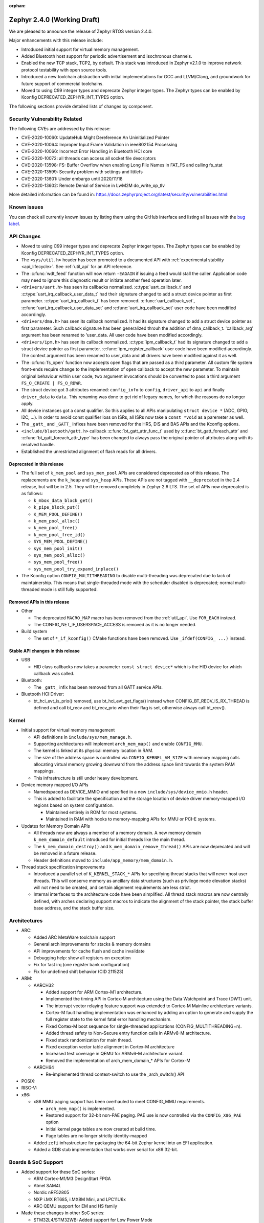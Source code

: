 :orphan:

.. _zephyr_2.4:

Zephyr 2.4.0 (Working Draft)
############################

We are pleased to announce the release of Zephyr RTOS version 2.4.0.

Major enhancements with this release include:

* Introduced initial support for virtual memory management.

* Added Bluetooth host support for periodic advertisement and isochronous
  channels.

* Enabled the new TCP stack, TCP2, by default. This stack was introduced in
  Zephyr v2.1.0 to improve network protocol testability with open source tools.

* Introduced a new toolchain abstraction with initial implementations for GCC
  and LLVM/Clang, and groundwork for future support of commercial toolchains.

* Moved to using C99 integer types and deprecate Zephyr integer types.  The
  Zephyr types can be enabled by Kconfig DEPRECATED_ZEPHYR_INT_TYPES option.

The following sections provide detailed lists of changes by component.

Security Vulnerability Related
******************************

The following CVEs are addressed by this release:

* CVE-2020-10060: UpdateHub Might Dereference An Uninitialized Pointer
* CVE-2020-10064: Improper Input Frame Validation in ieee802154 Processing
* CVE-2020-10066: Incorrect Error Handling in Bluetooth HCI core
* CVE-2020-10072: all threads can access all socket file descriptors
* CVE-2020-13598: FS: Buffer Overflow when enabling Long File Names in FAT_FS and calling fs_stat
* CVE-2020-13599: Security problem with settings and littlefs
* CVE-2020-13601: Under embargo until 2020/11/18
* CVE-2020-13602: Remote Denial of Service in LwM2M do_write_op_tlv


More detailed information can be found in:
https://docs.zephyrproject.org/latest/security/vulnerabilities.html

Known issues
************

You can check all currently known issues by listing them using the GitHub
interface and listing all issues with the `bug label
<https://github.com/zephyrproject-rtos/zephyr/issues?q=is%3Aissue+is%3Aopen+label%3Abug>`_.


API Changes
***********

* Moved to using C99 integer types and deprecate Zephyr integer types.  The
  Zephyr types can be enabled by Kconfig DEPRECATED_ZEPHYR_INT_TYPES option.

* The ``<sys/util.h>`` header has been promoted to a documented API with
  :ref:`experimental stability <api_lifecycle>`. See :ref:`util_api` for an API
  reference.

* The :c:func:`wdt_feed` function will now return ``-EAGAIN`` if
  issuing a feed would stall the caller.  Application code may need to
  ignore this diagnostic result or initiate another feed operation
  later.

* ``<drivers/uart.h>`` has seen its callbacks normalized.
  :c:type:`uart_callback_t` and :c:type:`uart_irq_callback_user_data_t`
  had their signature changed to add a struct device pointer as first parameter.
  :c:type:`uart_irq_callback_t` has been removed. :c:func:`uart_callback_set`,
  :c:func:`uart_irq_callback_user_data_set` and :c:func:`uart_irq_callback_set`
  user code have been modified accordingly.

* ``<drivers/dma.h>`` has seen its callback normalized. It had its signature
  changed to add a struct device pointer as first parameter. Such callback
  signature has been generalized throuh the addition of dma_callback_t.
  'callback_arg' argument has been renamed to 'user_data. All user code have
  been modified accordingly.

* ``<drivers/ipm.h>`` has seen its callback normalized.
  :c:type:`ipm_callback_t` had its signature changed to add a struct device
  pointer as first parameter. :c:func:`ipm_register_callback` user code have
  been modified accordingly. The context argument has been renamed to user_data
  and all drivers have been modified against it as well.

* The :c:func:`fs_open` function now accepts open flags that are passed as
  a third parameter.
  All custom file system front-ends require change to the implementation
  of ``open`` callback to accept the new parameter.
  To maintain original behaviour within user code, two argument invocations
  should be converted to pass a third argument ``FS_O_CREATE | FS_O_RDWR``.

* The struct device got 3 attributes renamed: ``config_info`` to ``config``,
  ``driver_api`` to ``api`` and finally ``driver_data`` to ``data``.
  This renaming was done to get rid of legacy names, for which the reasons
  do no longer apply.

* All device instances got a const qualifier. So this applies to all APIs
  manipulating ``struct device *`` (ADC, GPIO, I2C, ...). In order to avoid
  const qualifier loss on ISRs, all ISRs now take a ``const *void`` as a
  paremeter as well.

* The ``_gatt_`` and ``_GATT_`` infixes have been removed for the HRS, DIS
  and BAS APIs and the Kconfig options.

* ``<include/bluetooth/gatt.h>`` callback :c:func:`bt_gatt_attr_func_t` used by
  :c:func:`bt_gatt_foreach_attr` and :c:func:`bt_gatt_foreach_attr_type` has
  been changed to always pass the original pointer of attributes along with its
  resolved handle.

* Established the unrestricted alignment of flash reads for all drivers.

Deprecated in this release
==========================

* The full set of ``k_mem_pool`` and ``sys_mem_pool`` APIs
  are considered deprecated as of this release. The replacements are
  the ``k_heap`` and ``sys_heap`` APIs. These APIs are not tagged with
  ``__deprecated`` in the 2.4 release, but will be in 2.5. They will be
  removed completely in Zephyr 2.6 LTS. The set of APIs now deprecated is as
  follows:

  * ``k_mbox_data_block_get()``
  * ``k_pipe_block_put()``
  * ``K_MEM_POOL_DEFINE()``
  * ``k_mem_pool_alloc()``
  * ``k_mem_pool_free()``
  * ``k_mem_pool_free_id()``
  * ``SYS_MEM_POOL_DEFINE()``
  * ``sys_mem_pool_init()``
  * ``sys_mem_pool_alloc()``
  * ``sys_mem_pool_free()``
  * ``sys_mem_pool_try_expand_inplace()``

* The Kconfig option ``CONFIG_MULTITHREADING`` to disable multi-threading was
  deprecated due to lack of maintainership. This means that single-threaded
  mode with the scheduler disabled is deprecated; normal multi-threaded mode is
  still fully supported.

Removed APIs in this release
============================

* Other

  * The deprecated ``MACRO_MAP`` macro has been removed from the
    :ref:`util_api`. Use ``FOR_EACH`` instead.
  * The CONFIG_NET_IF_USERSPACE_ACCESS is removed as it is no longer needed.

* Build system

  * The set of ``*_if_kconfig()`` CMake functions have been removed. Use
    ``_ifdef(CONFIG_ ...)`` instead.

Stable API changes in this release
==================================

* USB

  * HID class callbacks now takes a parameter ``const struct device*`` which
    is the HID device for which callback was called.

* Bluetooth:

  * The ``_gatt_`` infix has been removed from all GATT service APIs.

* Bluetooth HCI Driver:

  * bt_hci_evt_is_prio() removed, use bt_hci_evt_get_flags() instead when
    CONFIG_BT_RECV_IS_RX_THREAD is defined and call bt_recv and bt_recv_prio
    when their flag is set, otherwise always call bt_recv().

Kernel
******

* Initial support for virtual memory management

  * API definitions in ``include/sys/mem_manage.h``.
  * Supporting architectures will implement ``arch_mem_map()`` and enable
    ``CONFIG_MMU``.
  * The kernel is linked at its physical memory location in RAM.
  * The size of the address space is controlled via ``CONFIG_KERNEL_VM_SIZE``
    with memory mapping calls allocating virtual memory growing downward
    from the address space limit towards the system RAM mappings.
  * This infrastructure is still under heavy development.

* Device memory mapped I/O APIs

  * Namedspaced as DEVICE_MMIO and specified in a new
    ``include/sys/device_mmio.h`` header.
  * This is added to facilitate the specification and the storage location of
    device driver memory-mapped I/O regions based on system configuration.

    * Maintained entirely in ROM for most systems.
    * Maintained in RAM with hooks to memory-mapping APIs for MMU or PCI-E
      systems.

* Updates for Memory Domain APIs

  * All threads now are always a member of a memory domain. A new
    memory domain ``k_mem_domain_default`` introduced for initial threads
    like the main thread.
  * The ``k_mem_domain_destroy()`` and ``k_mem_domain_remove_thread()`` APIs
    are now deprecated and will be removed in a future release.
  * Header definitions moved to ``include/app_memory/mem_domain.h``.

* Thread stack specification improvements

  * Introduced a parallel set of ``K_KERNEL_STACK_*`` APIs for specifying
    thread stacks that will never host user threads. This will conserve memory
    as ancillary data structures (such as privilege mode elevation stacks) will
    not need to be created, and certain alignment requirements are less strict.

  * Internal interfaces to the architecture code have been simplified. All
    thread stack macros are now centrally defined, with arches declaring
    support macros to indicate the alignment of the stack pointer, the
    stack buffer base address, and the stack buffer size.

Architectures
*************

* ARC:

  * Added ARC MetaWare toolchain support
  * General arch improvements for stacks & memory domains
  * API improvements for cache flush and cache invalidate
  * Debugging help: show all registers on exception
  * Fix for fast irq (one register bank configuration)
  * Fix for undefined shift behavior (CID 211523)


* ARM:

  * AARCH32

    * Added support for ARM Cortex-M1 architecture.
    * Implemented the timing API in Cortex-M architecture using the Data
      Watchpoint and Trace (DWT) unit.
    * The interrupt vector relaying feature support was extended to Cortex-M
      Mainline architecture variants.
    * Cortex-M fault handling implementation was enhanced by adding an option to
      generate and supply the full register state to the kernel fatal error
      handling mechanism.
    * Fixed Cortex-M boot sequence for single-threaded applications
      (CONFIG_MULTITHREADING=n).
    * Added thread safety to Non-Secure entry function calls in ARMv8-M
      architecture.
    * Fixed stack randomization for main thread.
    * Fixed exception vector table alignment in Cortex-M architecture
    * Increased test coverage in QEMU for ARMv6-M architecture variant.
    * Removed the implementation of arch_mem_domain_* APIs for Cortex-M

  * AARCH64

    * Re-implemented thread context-switch to use the _arch_switch() API

* POSIX:


* RISC-V:


* x86:

  * x86 MMU paging support has been overhauled to meet CONFIG_MMU requirements.

    * ``arch_mem_map()`` is implemented.
    * Restored support for 32-bit non-PAE paging. PAE use is now controlled
      via the ``CONFIG_X86_PAE`` option
    * Initial kernel page tables are now created at build time.
    * Page tables are no longer strictly identity-mapped

  * Added ``zefi`` infrastructure for packaging the 64-bit Zephyr kernel into
    an EFI application.

  * Added a GDB stub implementation that works over serial for x86 32-bit.

Boards & SoC Support
********************

* Added support for these SoC series:

  * ARM Cortex-M1/M3 DesignStart FPGA
  * Atmel SAM4L
  * Nordic nRF52805
  * NXP i.MX RT685, i.MX8M Mini, and LPC11U6x
  * ARC QEMU support for EM and HS family

* Made these changes in other SoC series:

  * STM32L4/STM32WB: Added support for Low Power Mode
  * STM32H7/STM32WB/STM32MP1: Added Dual Core concurrent register access
    protection using HSEM
  * Increase cpu frequency for ARC nsim_hs_smp


* Changes for ARC boards:

  * ARC QEMU boards for ARC EM and HS
  * ARC MetaWare toolchain support, including mdb runner for various ARC boards
  * gcov coverage support for ARC QEMU
  * New nSIM configuration, corresponding to em7d_v22 EMSK board
  * Enable SMP on HSDK board, including dual core and quad core configurations
  * Switch from legacy ARC-nSIM UART to ns16550 UART model and driver
  * Fix EMSDP secure config for emsdp_em7d_esp

* Added support for these ARM boards:

  * ARM Cortex-M1/M3 DesignStart FPGA reference designs running on the Digilent
    Arty A7 development board
  * Atmel SAM4L-EK board
  * Laird Connectivity Pinnacle 100 Modem Development board (pinnacle_100_dvk)
  * nRF21540 DK (nrf21540dk_nrf52840)
  * nRF52805 emulation on nRF52 DK (nrf52dk_nrf52805)
  * nRF5340 DK
  * NXP i.MX RT685 EVK, i.MX8M Mini EVK, LPCXpresso LPC11U68
  * OLIMEX-STM32-H103
  * ST B_L4S5I_IOT01A Discovery kit
  * ST NUCLEO-H745ZI-Q
  * Waveshare Open103Z
  * WeAct Studio Black Pill V2.0

* Made these changes in other boards:

  * b_l072z_lrwan1: Added flash, LoRa, USB, EEPROM, RNG
  * nRF boards: enabled HW Stack Protection by default on boards maintained by Nordic
  * nucleo_l552ze_q: Added non secure target and TFM support
  * STM32 boards: Enabled MPU on all boards with at least 64K flash
  * lpcxpresso55s69: Added TFM support

* Added support for these following shields:

  * Adafruit WINC1500 Wifi
  * ARM Ltd. V2C-DAPLink for DesignStart FPGA
  * Atmel AT86RF2XX Transceivers
  * Buydisplay 2.8" TFT Touch Shield with Arduino adapter
  * DAC80508 Evaluation Module

Drivers and Sensors
*******************

* ADC

  * Added chip select flags to SPI ADC drivers.

* Audio

  * N/A

* Bluetooth

  * L2CAP RX MTU is now controlled by CONFIG_BT_L2CAP_RX_MTU when
    CONFIG_BT_ACL_FLOW_CONTROL is disabled, previously this was controlled
    by CONFIG_BT_RX_BUF_LEN. If CONFIG_BT_RX_BUF_LEN has been changed from its
    default value then CONFIG_BT_L2CAP_RX_MTU should be set to
    CONFIG_BT_RX_BUF_LEN - 8.

* CAN

  * Added chip select flags to SPI CAN drivers.
  * Fixed MCP2515 driver to wait to reset.

* Clock Control

  * STM32: Various changes including Flash latency wait states computation,
    configuration option additions for H7 series, and fixes on F0/F3 PREDIV1
    support
  * Added LPC11U6X driver.

* Console

  * Added IPM driver.

* Counter

  * STM32: Added support on F0/F2 series
  * Added MCUX PIT counter driver for Kinetis K6x and K8x SoCs.

* Crypto

  * N/A

* DAC

  * STM32: Added support for F0/F2/G4/L1 series

* Debug

  * N/A

* Display

  * Enhanced SSD16XX driver to support loading WS from OTP
  * Added chip select flags to SPI display drivers.

* DMA

  * STM32: Number of changes including k_malloc removal, driver piority init
    increase, get_status API addition and various cleanups.
  * Added MCUX EDMA driver for i.MX RT and Kinetis K6x SoCs.
  * Added MCUX LPC driver for LPC and i.MX RT6xx SoCs.

* EEPROM

  * Added driver supporting the on-chip EEPROM found on NXP LPC11U6X MCUs.
  * Fixed at2x cs gpio flags extraction from DT.

* Entropy

  * STM32: Added support for ISR mode. Added support on F7/H7/L0 series

* ESPI

  * Enhanced XEC driver to support KBC status operations, ACPI_EC1 interface,
    and slaves with long initializations.
  * Fixed XEC driver frequency override during IO selection.

* Ethernet

  * Added VLAN support to Intel e1000 driver.
  * Added Ethernet support to stm32h7 based boards (with IT based TX)
  * Moved stm32 driver to device tree configuration
  * Added support for setting fixed configuration and read from device tree
    for ENET ETH interface and PHY in mcux driver.
  * Added support for device that do not use SMI for PHY setup in mcux driver.
  * Added support for multiport gPTP in native_posix driver. This allows gPTP
    bridging testing.
  * Fixed MAC registers in enc28j60 driver to the latest Microchip reference manual.

* Flash

  * The driver selected by ``CONFIG_SPI_FLASH_W25QXXDV`` has been
    removed as it is unmaintained and all its functionality is available
    through ``CONFIG_SPI_NOR``.  Out of tree uses should convert to the
    supported driver using the ``jedec,spi-nor`` compatible.
  * Enhanced nRF QSPI NOR flash driver (nrf_qspi_nor) so it supports unaligned read offset, read length and buffer offset.
  * Added SFDP support in spi_nor driver.
  * Fixed regression in nRF flash driver (soc_flash_nrf) with :option:`CONFIG_BT_CTLR_LOW_LAT` option.
  * Introduced NRF radio scheduler interface in nRF flash driver (soc_flash_nrf).
  * STM32: Factorized support for F0/F1/F3. Added L0 support. Various fixes.

* GPIO

  * Added driver for the Xilinx AXI GPIO IP
  * Added LPC11U6X driver.

* Hardware Info
  * Added Atmel SAM4L driver

* I2C

  * Introduced new driver for NXP LPC11U6x SoCs.  See
    :option:`CONFIG_I2C_LPC11U6X`.

  * Introduced new driver for emulated I2C devices, where I2C operations
    are forwarded to a module that emulates responses from hardware.
    This enables testing without hardware and allows unusual conditions
    to be synthesized to test driver behavior.  See
    :option:`CONFIG_I2C_EMUL`.

  * STM32: V1: Reset i2c device on read/write error
  * STM32: V2: Added dts configurable Timing option
  * Fixed MCUX LPI2C driver transfer status after NACK.

* I2S

  * Added LiteX controller driver.

* IEEE 802.15.4

  * Allow user to disable auto-start of IEEE 802.15.4 network interface.
    By default the IEEE 802.15.4 network interface is automatically started.
  * Added support for setting TX power in rf2xx driver.
  * Added Nordic 802.15.4 multiprotocol support, see :option:`CONFIG_NRF_802154_MULTIPROTOCOL_SUPPORT`.
  * Added Kconfig :option:`CONFIG_IEEE802154_VENDOR_OUI_ENABLE` option for defining OUI.

* Interrupt Controller

  * Enhanced GICV3 driver to support SGI API.
  * Added NPCX MIWU driver.

* IPM

  * Added Intel ADSP driver.

* Keyboard Scan

  * Enhanced FT5336 driver to support additional part number variants.

* LED

  * Added TI LP503X controller driver
  * Introduced led_set_color, let_get_info, and channel-dedicated syscalls
  * Added shell support.

* LED Strip

  * Enhanced APA102 driver to support SPI chip select.

* LoRa

  * Made various enhancements and fixes in SX1276 driver.

* Modem

  * Added option to query the IMSI and ICCID from the SIM.
  * Added support for offloaded Sierra Wireless HL7800 modem.

* PECI

  * N/A

* Pinmux

  * Added LPC11U6X driver.
  * Added NPCX driver.

* PS/2

  * N/A

* PWM

  * STM32: Refactored using Cube LL API
  * Added SAM9 TCC based driver.

* Sensor

  * Added API function ``sensor_attr_get()`` for getting a sensor's
    attribute.
  * Added support for wsen-itds accelerometer sensor.
  * Added chip select flags to SPI sensor drivers.
  * Added IIS2DH accelerometer driver.
  * Added MAX17055 fuel-gauge sensor driver.
  * Added SI7055 temperature sensor driver.
  * Enhanced FXOS8700 driver to support magnetic vector magnitude function.
  * Added SM351LT magnetoresistive sensor driver.
  * Added VCNL4040 proximity and light sensor driver.
  * Refactored LIS2DH and LSM6DSL drivers to support multiple instances.

* Serial

  * Added driver for the Xilinx UART Lite IP
  * Added NXP IUART driver for i.MX8M Mini.
  * Implemented uart_config_get API in MCUX UART driver
  * Added LPC11U6X driver.

* SPI

  * The SPI driver subsystem has been updated to use the flags specified
    in the cs-gpios devicetree properties rather than the
    SPI_CS_ACTIVE_LOW/HIGH configuration options.  Devicetree files that
    specify 0 for this field will probably need to be updated to specify
    GPIO_ACTIVE_LOW.  SPI_CS_ACTIVE_LOW/HIGH are still used for chip
    selects that are not specified by a cs-gpios property.
  * Added driver for the Xilinx AXI Quad SPI IP
  * STM32: Various fixes around DMA mode.
  * Extended MCUX Flexcomm driver to support slave mode.
  * Added optional delays to MCUX DSPI and LPSPI drivers.

* Timer

  * N/A

* USB

  * The usb_enable() function, which, for some samples, was invoked
    automatically on system boot up, now needs to be explicitly called
    by the application in order to enable the USB subsystem. If your
    application relies on any of the following Kconfig options, then
    it shall also enable the USB subsystem:

    * :option:`CONFIG_OPENTHREAD_NCP_SPINEL_ON_UART_ACM`
    * :option:`CONFIG_USB_DEVICE_NETWORK_ECM`
    * :option:`CONFIG_USB_DEVICE_NETWORK_EEM`
    * :option:`CONFIG_USB_DEVICE_NETWORK_RNDIS`
    * :option:`CONFIG_TRACING_BACKEND_USB`
    * :option:`CONFIG_USB_UART_CONSOLE`

  * USB device support has got its own work queue
    which is used by CDC ACM class by default.

  * CDC ACM Class was slightly reworked.

  * Suspend and resume support in CDC ACM and HID classes
    has been corrected.

  * Atmel SAM0 USB device driver (usb_dc_sam0) was revised.
    All drivers now use common macros for getting indexes and direction
    from an endpoint.

* Video

  * N/A

* Watchdog

  * Added MCUX WWDT driver for LPC SoCs.
  * Enhanced Gecko driver to support Gecko Series 2 SoC

* WiFi

  * Added IPv6 support to Simplelink driver.
  * Added DNS offloading support to eswifi driver.
  * Fixed esp driver offload protocol parsing.
  * Fixed esp driver GPIO reset control logic.
  * Fixed eswifi driver offloading packet parsing.


Networking
**********

* The new TCP stack is enabled by default. The legacy TCP stack is not yet
  removed and can be used if needed.
* The network interface is made a kernel object. This allows better access
  control handling when usermode is enabled.
* The kernel stacks are used in network related threads to save memory when
  usermode is enabled.
* Network statistics collection can be enabled in key points of the network
  stack. This can be used to get information where time is spent in RX or TX.
* The BSD socket sendmsg() can now be used with AF_PACKET type sockets.
* Added support for enabling OpenThread reference device.
* Added support for enabling MQTT persistent sessions.
* Added "net tcp recv" command to net shell to enable TCP RX in manual testing.
* Added ObjLnk resource type support to LWM2M.
* Added userspace support to MQTT publisher, echo-server and echo-client
  sample applications.
* Added support to rejecting received and unsupported PPP options.
* Added support for select() when using socket offloading.
* Added support for IPv6 multicast packet routing.
* Added support to SOCK_DGRAM type sockets for AF_PACKET family.
* Added support for using TLS sockets when using socket offloading.
* Added additonal checks in IPv6 to ensure that multicasts are only passed to the
  upper layer if the originating interface actually joined the destination
  multicast group.
* Allow user to specify TCP port number in HTTP request.
* Allow application to initialize the network config library instead of network
  stack calling initialization at startup. This enables better control of
  network resources but requires application to call net_config_init_app()
  manually.
* Allow using wildcards in CoAP resource path description.
* Allow user to specify used network interface in net-shell ping command.
* Allow user to select a custom mbedtls library in OpenThread.
* Removed dependency to :option:`CONFIG_NET_SOCKETS_POSIX_NAMES` from offloaded
  WiFi device drivers.
* Print more gPTP status information in gptp net shell.
* Fixed the network traffic class statistics collection.
* Fixed WiFi shell when doing a scan.
* Fixed IPv6 routes when nexthop is link local address of the connected peer.
* Fixed IPv6 Router Solicitation message handling.
* Fixed BSD socket lib and set errno to EBADF if socket descriptor is invalid.
* Fixed received DNS packet parsing.
* Fixed DNS resolving by ignoring incoming queries while we are resolving a name.
* Fixed CoAP zero length option parsing.
* Fixed gPTP port numbering to start from 1.
* Fixed gPTP BMCA priority vector calculation.
* Fixed multiple interface bound socket recv() for AF_PACKET sockets.
* Fixed PPP Term-Req and Term-Ack packet length when sending them.
* Fixed PPP ipv6cp and ipcp Configure-Rej handling.
* Fixed PPP option parsing and negotiation handling.
* Fixed PPP ipcp option handling when the protocol goes down.
* Fixed PPP ipv6cp and ipcp network address removal when connection goes down.
* Added support to rejecting received and unsupported PPP options.
* Added initial support for PAP authentication in PPP.
* Fixed a race PPP when ppp_fsm_open() was called in CLOSED state.
* Fixed LWM2M FOTA socket closing.
* Fixed LWM2M block transfer retransmissions.
* Fixed LWM2M opaque data transfer in block mode.
* Fixed LWM2M Security and Server object instance matching.
* Fixed LWM2M updating lifetime on Register Update event.
* Fixed MQTT double CONNACK event notification on server reject.


Bluetooth
*********

* Host:

  * Added basic support for Isochronous Channels (also known as LE Audio).
  * Added support for Periodic Advertising (both Advertising and Scanning
    procedures).
  * The application can now specify preferences for the PHY update procedure PHY
    choices.
  * A new "bond_deleted" callback has been introduced.
  * Added a new callback for GATT (un)subscription.
  * Added support for the application to provide subscription information to the
    stack prior to reconnection (``bt_gatt_resubscribe``).
  * The application can now request for the CCC descriptor to be discovered
    automatically by the stack when subscribing to a characteristic.
  * Fixed a regression introduced in 2.3 along the EATT feature, where the ATT
    throughput could not reach the expected values.
  * Fixed a deadlock in the RX thread that was observed multiple times in
    scenarios involving high throughput and a sudden disconnection.
  * Fixed a race condition upon advertising resume.
  * The GATT notify multiple feature is now disabled by default.
  * The advertiser can now be requested to restart even when a connection
    object is not available.
  * The L2CAP security level will now be elevated automatically when a
    connection is rejected for security reasons.
  * When LE Secure Connections are the only option enabled, the security level
    will now be elevated to Level 4 automatically.
  * Fixed CCC restoring when using settings lazy loading.
  * Fixed recombination of ACL L2CAP PDUs when the header itself is split across
    multiple HCI ACL packets.
  * GATT no longer assumes the position of the CCC descriptor and instead
    discovers it.
  * Multiple additional fixes.

* Mesh:

  * Added support for storage of model data in a key-value fashion.
  * Added support for a network loopback.
  * Multiple qualification-related fixes.

* BLE split software Controller:

  * The advanced scheduling algorithms that were supported in the legacy
    Controller have been ported to the split one.
  * Preliminary support for Advertising Extensions, restricted to
    non-connectable advertising for now.
  * Very early support for Periodic Advertising. This should be considered an
    early experimental draft at this stage.
  * Added full support for the Nordic nRF5340 IC, not just the engineering
    sample.
  * Added support for the Nordic nRF52805 IC.
  * Several fixes to scheduling and window calculation, some of which had an
    impact in the cooperation between the flash driver and the Controller.
  * Fixed an null pointer dereference in the ticker code.

* HCI Driver:

  * A new BT_QUIRK_NO_AUTO_DLE has been added for Controllers that do not follow
    the recommendation of auto-initating the data length update procedure. This
    is in fact the case of the split software Controller.

Build and Infrastructure
************************

* Improved support for additional toolchains

  * Better toolchain abstractions
  * Support for the ARC MetaWare toolchain


* Devicetree:

  * Added new devicetree macros that provide a default value if the property
    or cell accessor doesn't contain the requested data

  * Added support for inferring bindings for ``/zephyr,user`` devicetree node
    to allow applications an easy way to specify application specific
    devicetree properties without having a binding.


* Support for multiple SOC and ARCH roots.
  The :ref:`SOC_ROOT <application>` and ``ARCH_ROOT`` variables used to specify
  support files for out of tree SoCs and architectures now accept multiple
  paths, separated by semicolons. As a result, the ``SOC_DIR`` Kconfig variable
  is no longer supported.

  Uses like ``source $(SOC_DIR)/<path>`` must be changed to
  ``rsource <relative>/<path>`` or similar.

* BOARD, SOC, DTS, and ARCH roots can now be specified in each module's
  :file:`zephyr/module.yml` file; see :ref:`modules_build_settings`.

Libraries / Subsystems
**********************

* Disk


* Management

  * MCUmgr:

    * Moved mcumgr into its own directory.
    * UDP port switched to using kernel stack.
    * smp: added missing socket close in error path.

  * Added support for Open Supervised Device Protocol (OSDP), see :option:`CONFIG_OSDP`.

  * updatehub:

    * Added download block check.
    * Added support to flash integrity check using SHA-256 algorithm.
    * Moved updatehub from lib to subsys/mgmt directory.
    * Fixed out-of-bounds access and add flash_img_init return value check.
    * Fixed getaddrinfo resource leak.


* Settings:

  * If a setting read is attempted from a channel that doesn't support reading return an error rather than faulting.
  * disallow modifying the content of a static subtree name.


* Random


* POSIX subsystem:


* Power management:

* Logging:

  * Fixed immediate logging with multiple backends.
  * Switched logging thread to use kernel stack.
  * Allow users to disable all shell backends at one using :option:`CONFIG_SHELL_LOG_BACKEND`.
  * Added Spinel protocol logging backend.
  * Fixed timestamp calculation when using NEWLIB

* LVGL

  * Library has been updated to the new major release v7.0.2.

  * It is important to note that v7 introduces multiple API changes and new
    configuration settings, so applications developed on v6 or previous versions
    will likely require some porting work. Refer to `LVGL 7 Release notes
    <https://github.com/lvgl/lvgl/releases/tag/v7.0.0>`_ for more information.

  * LVGL Kconfig option names have been aligned with LVGL. All LVGL
    configuration options ``LV_[A-Z0-9_]`` have a matching Zephyr Kconfig
    option named as ``CONFIG_LVGL_[A-Z0-9_]``.

  * LVGL Kconfig constants have been aligned with upstream suggested defaults.
    If your application relies on any of the following Kconfig defaults consider
    checking if the new values are good or they need to be adjusted:

    * :option:`CONFIG_LVGL_HOR_RES_MAX`
    * :option:`CONFIG_LVGL_VER_RES_MAX`
    * :option:`CONFIG_LVGL_DPI`
    * :option:`CONFIG_LVGL_DISP_DEF_REFR_PERIOD`
    * :option:`CONFIG_LVGL_INDEV_DEF_READ_PERIOD`
    * :option:`CONFIG_LVGL_INDEV_DEF_DRAG_THROW`
    * :option:`CONFIG_LVGL_TXT_LINE_BREAK_LONG_LEN`
    * :option:`CONFIG_LVGL_CHART_AXIS_TICK_LABEL_MAX_LEN`

  * Note that ROM usage is significantly higher on v7 for minimal
    configurations. This is in part due to new features such as the new drawing
    system. LVGL maintainers are currently investigating ways for reducing the
    library footprint when some options are not enabled, so you should wait for
    future releases if higher ROM usage is a concern for your application.

* Shell:

  * Switched to use kernel stacks.
  * Fixed select command.
  * Fixed prompting dynamic commands.
  * Change behavior when more than ``CONFIG_SHELL_ARGC_MAX`` arguments are
    passed.  Before 2.3 extra arguments were joined to the last argument.
    In 2.3 extra arguments caused a fault.  Now the shell will report that
    the command cannot be processed.


* Storage:
  * Added flash SHA-256 integrity check.

* Tracing:
  * Tracing backed API now checks if init function exists prio to calling it.

* Debug:

  * Core Dump:

    * Added the ability to do core dump when fatal error is encountered.
      This allows dumping the CPU registers and memory content for offline
      debugging.
    * Cortex-M, x86, and x86-64 are supported in this release.
    * A data output backend utilizing the logging subsystem is introduced
      in this release.

HALs
****

* HALs are now moved out of the main tree as external modules and reside in
  their own standalone repositories.

Documentation
*************


Tests and Samples
*****************
  * nvs: Do full chip erase when flashing.
  * nrf: onoff_level_lighting_vnd_app: Fixed build with mcumgr.
  * drivers: flash_shell: new commands write_unaligned and write_pattern.
  * bluetooth: hci_spi: Fixed cmd_hdr and acl_hdr usage.
  * Removed zephyr nfc sample.
  * drivers: Fixed uninitialized spi_cfg in spi_fujitsu_fram sample.
  * Updated configuration for extended advertising in Bluetooth hci_uart and hci_rpmsg examples.

Issue Related Items
*******************

These GitHub issues were addressed since the previous 2.3.0 tagged
release:

* :github:`28665` - boards b_l4s5i_iot01a: invertion of user LEDS polarity
* :github:`28659` - [Coverity CID :214346] Out-of-bounds access in subsys/net/ip/tcp2.c
* :github:`28654` - [lwm2m stm32F429] No registration with server possible
* :github:`28653` - Bluetooth: Mesh: TX Power Dynamic Control
* :github:`28639` - tests: kernel: sleep: is failing for nRF51
* :github:`28638` - bq274xx sample unable to build
* :github:`28635` - nrf: qspi: devicetree opcode properties are ignored
* :github:`28628` - samples/tfm_integration/tfm_ipc: regression on nucleo_l552_ze
* :github:`28627` - tests: kernel: fatal: exception: stack_sentinel test is failing for nRF platforms
* :github:`28625` - tests: net: tcp2: llegal use of the EPSR
* :github:`28621` - tests: kernel: mem_protect: syscalls: wrong FAULTY_ADDRESS for nucleo_l073rz
* :github:`28605` - Build failure - (64-bit platforms) acrn/bcm958402m2_a72/native_posix_64/... on a number of sanitycheck tests w/TCP2
* :github:`28604` - mcumgr smp_svr sample not working over shell or serial transport
* :github:`28603` - tests: kernel: timer: timer_api: Failed on nucleo_l073rz
* :github:`28602` - TCP2:frdm_k64f/mimxrt1064_evk  tests/net/tcp2 regression failure in RC2
* :github:`28577` - possible bug / regression in new TCP stack
* :github:`28571` - Erroneous call to ull_disable_mark in ull_adv::disable()
* :github:`28565` - sensor: lsm6dsl: incompatible pointer type (warning)
* :github:`28559` - Unable to extend the flash sync API part of the BLE Controller
* :github:`28552` - up_squared: samples/portability/cmsis_rtos_v1/philosophers/ failed.
* :github:`28549` - up_squared: tests/kernel/threads/thread_apis/ failed
* :github:`28548` - up_squared:  tests/arch/x86/pagetables/ failed.
* :github:`28547` - up_squared: tests/subsys/debug/coredump failed.
* :github:`28540` - littlefs: MPU FAULT and failed to run
* :github:`28538` - Atmel SAM4L have two pinctrl with wrong map
* :github:`28492` - Could not build Zephyr application for swervolf_nexys board in simulation
* :github:`28480` - ``tests/lib/devicetree/legacy_api/libraries.devicetree.legacy`` fails to build on pinnacle_100_dvk
* :github:`28471` - Central not working properly on nRF5340-DK
* :github:`28465` - Building OpenThread NCP: build system has concurrency issue
* :github:`28460` - Generated ExternalProject include directories
* :github:`28453` - qemu 5.1 hangs on a number tests on x86_64
* :github:`28443` - drivers: sensor: hts221 compilation issue linked to DT property drdy_gpios
* :github:`28434` - Shell Tab Completion Candidates results in segmentation fault
* :github:`28414` - kernel/timeout: next_timeout() is returning negative number of ticks
* :github:`28413` - [Coverity CID :214280] Unintentional integer overflow in tests/posix/common/src/nanosleep.c
* :github:`28412` - [Coverity CID :214279] 'Constant' variable guards dead code in tests/drivers/clock_control/nrf_lf_clock_start/src/main.c
* :github:`28411` - [Coverity CID :214281] Unchecked return value in subsys/mgmt/osdp/src/osdp.c
* :github:`28397` - gcc 10.x compile warning/error for array subscript is outside the bounds in cmsis_rtos_v2/thread.c
* :github:`28394` - nanosleep test failed on ARC series targets
* :github:`28390` - drivers: sensor: lsm6dsl compilation issue when sensor defined in board (I2C) and in test (SPI)
* :github:`28385` - drivers.clock.nrf_lf_clock_start_xtal_no_wait.wait_in_thread fails on nrf9160dk_nrf9160
* :github:`28384` - Bluetooth: L2CAP: Bad CoC SDU segment handling
* :github:`28380` - drivers: peci: xec: Cannot recover PECI bus after PECI transfer fails
* :github:`28375` - gcc 10.x compile warning/error for array subscript 0 is outside the bounds in tests/bluetooth/tester/src/gap.c
* :github:`28371` - gcc 10.x compile warning/error for array subscript 0 is outside the bounds in subsys/bluetooth/mesh/prov.c
* :github:`28361` - USB audio samples fails if ASSERT=y
* :github:`28360` - drivers: nrf_802154: SWI IRQ priority is not read correctly
* :github:`28347` - Possible use-after-free of rx_msg->tx_block in kernel/mailbox.c
* :github:`28344` - cdc_acm sample with CONFIG_NO_OPTIMIZATIONS=y crashes on nrf52840 dev board
* :github:`28343` - Bluetooth peripheral sample auto disconnects "ST B_L4S5I_IOT01A Discovery kit"
* :github:`28341` - No SRAM available to link echo_server for atsamr21 with ieee802154.overlay
* :github:`28337` - Cannot flash Atmel boards using west
* :github:`28332` - What is the airspeed velocity of an unladen swallow running Zephyr?
* :github:`28331` - Shell on CDC ACM UART stopped working after PR #24873
* :github:`28326` - Sample boards nrf mesh onoff not working
* :github:`28325` - bluetooth: null pointer dereference for non-connectable extended advertising
* :github:`28324` - GATT notifications aren't working for CUD characteristics
* :github:`28319` - tests: kernel: context: fails because timer expiration is shorter than excepted
* :github:`28317` - Asymmetric nrfx spi_transceive tx/rx lengths outputs error
* :github:`28307` - Can't build bootloader/mcuboot while ``CONF_FILE`` contains multiple files.
* :github:`28305` - Device not found (SX1276 with nRF52840)
* :github:`28303` - nucleo_l4r5zi uses wrong pinmux setting
* :github:`28295` - kernel.common: lpcxpresso55s16_ns test failure
* :github:`28294` - arch.interrupt.gen_isr_table.arm_mainline: lpcxpresso55s16_ns failed
* :github:`28289` - tests: arch: arm: arm_sw_vector_relay: fails on nucleo_f091rc
* :github:`28283` - LWM2M: Invalid ACK when server is using message ID 0
* :github:`28282` - Slave host auto-initiate stalls if master does not support extended reject indications, and procedure collision occurs
* :github:`28280` - tests/kernel/tickless/tickless_concept: disco_l475_iot1 build issue
* :github:`28275` - drivers: bluetooth: hci_spi: hci driver is init before spi causing an error on device_get_binding
* :github:`28270` - Errors in the HL7800.c file
* :github:`28267` - up_squared(acrn):running tests/kernel/workq/work_queue_api/ failed
* :github:`28266` - up_squared(acrn):running tests/kernel/sched/schedule_api/ failed
* :github:`28265` - up_squared(acrn):running tests/kernel/timer/timer_api/ failed
* :github:`28264` - up_squared(acrn):running tests/kernel/timer/timer_monotonic/ failed
* :github:`28262` - up_squared(acrn):running tests/kernel/tickless/tickless_concept/ failed
* :github:`28261` - up_squared(acrn):running tests/kernel/common/ failed
* :github:`28260` - up_squared(acrn):running tests/portability/cmsis_rtos_v2/ failed
* :github:`28259` - up_squared(acrn):running tests/subsys/debug/coredump/ failed
* :github:`28258` - up_squared(acrn):running tests/drivers/counter/counter_cmos/ failed
* :github:`28256` - mimxrt1050_evk: running samples/subsys/fs/fat_fs/ failed
* :github:`28255` - mimxrt1050_evk:running samples/drivers/display/ failed
* :github:`28251` - Tests of the cmsis_dsp library fails on nrf52840dk_nrf52840 platform
* :github:`28248` - bt_gatt_notify() causes "unable to alllocate TX buffer"
* :github:`28240` - nordic spim: does not work with SPI-SDHC infrastructure
* :github:`28234` - ipv6: multicast group: wrong filtering
* :github:`28230` - "make zephyr_generated_headers" produces incorrect result (SHELL:") after recent cmake refactor
* :github:`28229` - Possible NULL dereference in subsys/net/ip/net_context.c.
* :github:`28223` - LEDs in the board nRF52840dk_nRF52840 dont work with Lora
* :github:`28218` - Possible NULL dereference in subsys/logging/log_msg.c.
* :github:`28216` - socket: send fails instead of blocking when there are no more net buffers
* :github:`28211` - "High" current drawn when ussing RTT log back-end with CONFIG_LOG_IMMEDIATE and CONFIG_LOG_BACKEND_RTT_MODE_DROP
* :github:`28206` - mimxrt685_cm33: many cases has no console output seems hangs in kernel init.
* :github:`28205` - kernel.timer.tickless: frdmk64f failure
* :github:`28203` - Cannot flash TI boards using west
* :github:`28202` - Adafruit TFT touch shield cap touch flipped sides left-to-right
* :github:`28197` - samples/net/sockets/echo_client/sample.net.sockets.echo_client.nrf_openthread fails to build
* :github:`28196` - samples/boards/intel_s1000_crb/audio/sample.board.intel_s1000_crb.audio Fails to build
* :github:`28193` - include/drivers/flash: API stands mistakenly unrestricted alignment of writes.
* :github:`28185` - Problem using SX1276 with nRF52840dk
* :github:`28184` - tests: drivers: spi: spi_loopback: fails on board nucleo_wb55rg
* :github:`28181` - MQTT not working with MOSQUITTO broker:
* :github:`28174` - [Coverity CID :214213] Improper use of negative value in tests/net/socket/af_packet/src/main.c
* :github:`28173` - [Coverity CID :214210] Side effect in assertion in tests/arch/arm/arm_interrupt/src/arm_interrupt.c
* :github:`28172` - [Coverity CID :214227] Resource leak in subsys/mgmt/hawkbit/hawkbit.c
* :github:`28171` - [Coverity CID :214224] Unsigned compared against 0 in subsys/storage/flash_map/flash_map.c
* :github:`28169` - [Coverity CID :214220] Explicit null dereferenced in subsys/mgmt/hawkbit/hawkbit.c
* :github:`28167` - [Coverity CID :214209] Dereference after null check in subsys/mgmt/osdp/src/osdp.c
* :github:`28166` - [Coverity CID :214211] Unused value in drivers/entropy/entropy_stm32.c
* :github:`28165` - [Coverity CID :214215] Out-of-bounds access in subsys/mgmt/mcumgr/smp_shell.c
* :github:`28164` - [Coverity CID :214225] Buffer not null terminated in subsys/net/lib/lwm2m/ipso_generic_sensor.c
* :github:`28163` - [Coverity CID :214223] Untrusted value as argument in subsys/net/lib/sockets/sockets_tls.c
* :github:`28162` - [Coverity CID :214221] Untrusted value as argument in subsys/net/lib/sockets/sockets_tls.c
* :github:`28161` - [Coverity CID :214219] Uninitialized scalar variable in subsys/net/lib/sockets/sockets_tls.c
* :github:`28160` - [Coverity CID :214212] Negative array index read in subsys/net/lib/dns/resolve.c
* :github:`28157` - benchmark.data_structures fails(bus error) on mimxrt1020/60/64/frdmk64f  platform
* :github:`28156` - twr_kv58f220m: libraries.cmsis_dsp.transform.cf64 test fails
* :github:`28154` - reel_board:running samples/subsys/usb/console/ failed
* :github:`28153` - reel_board: running samples/subsys/shell/fs/ failed
* :github:`28152` - frdm_k64f: running samples/subsys/canbus/canopen/ failed
* :github:`28151` - gPTP should allow user setting of priority1 and priority2 fields used in BMCA
* :github:`28150` - mec15xxevb_assy6853:running samples/boards/mec15xxevb_assy6853/power_management/ failed
* :github:`28149` - mec15xxevb_assy6853:running samples/drivers/ps2/ failed
* :github:`28148` - mec15xxevb_assy6853:running samples/drivers/espi/ failed
* :github:`28146` - mec15xxevb_assy6853:running samples/drivers/kscan/ failed
* :github:`28145` - nRF52840 Dongle cannot scan LE Coded PHY devices
* :github:`28139` - tests: benchmarks: data_structure_perf: rbtree_perf: uninitialized root struct
* :github:`28138` - No more able to flash board on windows
* :github:`28134` - mcuboot: specifying -DCONF_FILE results in failure
* :github:`28133` - using nrf52dk_nrf52832 with serial disabled
* :github:`28131` - Crash while serving large files via HTTP with TCP2
* :github:`28118` - timers strange rounding errors
* :github:`28114` - subsys: OSDP forces SERIAL=y
* :github:`28112` - timer/scheduler problem (STM32F407)
* :github:`28108` - EEPROM shell MPU Fault when performing a write command with more than 9 bytes
* :github:`28104` - sanitycheck overloaded by tests/subsys/logging/log_immediate with large -j values
* :github:`28099` - subsys: power: device implicit depends on CONFIG_SYS_POWER_MANAGEMENT
* :github:`28097` - cmake: fails to filter options for target language
* :github:`28095` - Doc: Getting Started Guide: reel board blinky gif is outdated
* :github:`28092` - Make SPI speed of SDHC card configurable
* :github:`28090` - bluetooth: build error with extended advertising
* :github:`28083` - Align MWDT and LD linker scripts
* :github:`28069` - eswifi: build failure
* :github:`28068` - Crash in USB device when turning HFXO off
* :github:`28061` - nrf52840 can't boot up after power plug in,unless it was connected to JLINKRTTVIEWER with a JTAG
* :github:`28059` - sample for sensor lps22hh is not filtered out for bare nrf52dk_nrf52832
* :github:`28057` - TCP2: client side receives EOF before all pending data is fed into it
* :github:`28053` - Eclipse broken build ability
* :github:`28052` - metairq_dispatch sample fails on nrf platforms
* :github:`28049` - nucleo_wb55rg: test/spi/spi_loopback build failure
* :github:`28045` - [mimxrt1050_evk] uart_fifo_fill only  send 1 byte
* :github:`28040` - sanitycheck reports test timeouts as "exited with 2"
* :github:`28036` - samples/drivers/flash_shell/sample.drivers.flash.shell fails to build on nucleo_wb55rg
* :github:`28033` - rand32_ctr_drbg.c fails to build
* :github:`28032` - eth_enc424j600 fails to build
* :github:`28031` - samples/subsys/mgmt/mcumgr/smp_svr/sample.mcumg.smp_svr.bt fails to build
* :github:`28020` - call k_malloc or k_mem_slab_alloc allowed or not
* :github:`28017` - tests/bluetooth/init/bluetooth.init.test_controller_dbg_ll_sw_split fails to build on a few boards
* :github:`28016` - tests/boards/intel_s1000_crb/main/boards.s1000_crb.main fails to build
* :github:`28013` - tests/misc/test_build/buildsystem.kconfig.utf8_in_values fails on faze
* :github:`28012` - tests/net/lib/mqtt_subscriber/net.mqtt.subscriber fails to build on cc3220sf_launchxl
* :github:`28006` - Module: mbedtls broken following driver instances const-ification
* :github:`28003` - Module: segger broken following driver instances const-ification
* :github:`28000` - sam_e70_xplained:Test cases run failed at tests/net/lib/dns_packet/.
* :github:`27985` - change in device initialization behavior
* :github:`27982` - TCP2: Apparent issues with client-side connections (hangs when server (apparently) closes connection).
* :github:`27964` - usb: Standard requests are not filtered.
* :github:`27963` - tests: net: socket: af_packet: failed on nucleo_f746zg
* :github:`27958` - USB: GET_STATUS(Device) is improperly handled
* :github:`27943` - tests/kernel/sched/schedule_api fails on nsim_hs_smp
* :github:`27935` - hci_uart not acknowledging data correctly / losing packets
* :github:`27934` - Tests ignore custom board config overlays
* :github:`27931` - Address resolving when eswifi is used causes MPU FAULT
* :github:`27929` - Address resolving when eswifi is used causes MPU FAULT
* :github:`27928` - Settings api hangs
* :github:`27921` - Bluetooth: Dynamic TX power is overwritten every procedure
* :github:`27915` - Samples:LoRa  send;sx126x with NRF52840dk ,no data from SPI miso
* :github:`27887` - Event counter may get out of sync when multiple events collide in ticker
* :github:`27880` - build errors for some samples/ on lpcxpresso55s69_cpu1
* :github:`27876` - TCP2: Apparent issues with server-side connections (>1 connection doesn't work properly)
* :github:`27874` - Nordic timer failures with synchronized periodic timers
* :github:`27867` - up_squared: couldn't get test result from serial of each test.
* :github:`27855` - i2c bitbanging on nrf52840
* :github:`27849` - tests: lib: cmsis_dsp: transform: malloc out of memory
* :github:`27847` - tests/lib/sprintf fails on native_posix_64
* :github:`27843` - spi_nor.c: Wrong buffers for rx_set
* :github:`27838` - [Coverity CID :212961] Side effect in assertion in tests/kernel/threads/thread_apis/src/test_threads_cancel_abort.c
* :github:`27837` - [Coverity CID :212956] Out-of-bounds access in tests/kernel/mem_protect/mem_map/src/main.c
* :github:`27836` - [Coverity CID :212960] Logically dead code in samples/net/sockets/echo_client/src/echo-client.c
* :github:`27835` - [Coverity CID :212962] Macro compares unsigned to 0 in include/sys/mem_manage.h
* :github:`27834` - [Coverity CID :212959] Macro compares unsigned to 0 in include/sys/mem_manage.h
* :github:`27833` - [Coverity CID :212958] Out-of-bounds access in arch/x86/core/x86_mmu.c
* :github:`27832` - [Coverity CID :212957] Out-of-bounds access in arch/x86/core/x86_mmu.c
* :github:`27821` - frdm_k64f:running test cases /tests/subsys/power/power_mgmt/ error
* :github:`27820` - reel_board:running failed in tests/drivers/gpio/gpio_api_1pin/
* :github:`27813` - samples without sample.yaml
* :github:`27811` - intermittent failure of tests/net/socket/select on qemu_x86
* :github:`27803` - samples: update to support new devicetree flag defaults
* :github:`27792` - Default clock settings for STM32F7 violates operating conditions
* :github:`27791` - DT_DRV_COMPAT in spi_flash_w25qxxdv.c named incorrectly
* :github:`27785` - memory domain arch implementation not correct with respect to SMP on ARC
* :github:`27783` - Add support for mbedTLS Server Name Indication (SNI) at configuration
* :github:`27771` - iotdk: cpu_stats function doesn't work as expected
* :github:`27768` - Usage fault when running with CONFIG_NO_OPTIMIZATIONS=y
* :github:`27765` - Sanitycheck: non-existing test case shows up in .xml file.
* :github:`27753` - drivers: sensor: lis2dh: compilation issue struct lis2dh_config' has no member named 'spi_conf'
* :github:`27745` - Zephyr with host stack and hci driver only ?
* :github:`27738` - em_starterkit_7d sanitycheck test failure on tests\kernel\mem_protect\syscalls test
* :github:`27734` - vl53l0x driver gives wrong offset calibration value
* :github:`27727` - mcumgr serial interface does not work with CDC_ACM UART
* :github:`27721` - Concurrent file descriptor allocations may return the same descriptor
* :github:`27718` - Updatehub might dereference an uninitialized pointer
* :github:`27712` - warnings when compiling smp_svr with newlibc on 2.3.0
* :github:`27706` - Cannot debug specific files
* :github:`27693` - Crash on ARM when BT LE scan response packet too big
* :github:`27648` - [Coverity CID :212430] Unchecked return value in tests/kernel/msgq/msgq_api/src/test_msgq_contexts.c
* :github:`27647` - [Coverity CID :212429] Negative array index write in tests/subsys/fs/fs_api/src/test_fs_dir_file.c
* :github:`27646` - [Coverity CID :212428] Unchecked return value in tests/kernel/msgq/msgq_api/src/test_msgq_contexts.c
* :github:`27645` - [Coverity CID :212424] Unchecked return value in tests/kernel/msgq/msgq_api/src/test_msgq_contexts.c
* :github:`27644` - [Coverity CID :212141] Improper use of negative value in tests/lib/fdtable/src/main.c
* :github:`27643` - [Coverity CID :212427] Invalid type in argument to printf format specifier in samples/drivers/jesd216/src/main.c
* :github:`27642` - [Coverity CID :212143] Unused value in samples/drivers/flash_shell/src/main.c
* :github:`27641` - [Coverity CID :212142] Unused value in samples/drivers/flash_shell/src/main.c
* :github:`27640` - [Coverity CID :212426] Unrecoverable parse warning in drivers/wifi/eswifi/eswifi_socket_offload.c
* :github:`27639` - [Coverity CID :212425] Out-of-bounds access in drivers/ethernet/eth_mcux.c
* :github:`27637` - Bluetooth: controller: Possible corruption in AD data
* :github:`27636` - sensor: shell float output broken w/ CONFIG_NEWLIB_LIBC=y
* :github:`27634` - wifi simple_link driver build error
* :github:`27613` - CONFIG_ASSERT not working on nrf5340dk_nrf5340_cpunet in hci_rpmsg sample
* :github:`27612` - RFC: API Change: usb: Device argument to USB HID ops
* :github:`27610` - UART_ERROR_FRAMING
* :github:`27600` - JSON Api refuse to decode null value
* :github:`27599` - bluetooth shell deadlock on USB shell UART
* :github:`27597` - build system fails to propagate devicetree change to Kconfig
* :github:`27592` - threads without name show up as junk names in SystemView
* :github:`27587` - New socket close() implementation broke build of platforms using socket offloading
* :github:`27582` - BT Identity address is overwritten when using extended advertising
* :github:`27580` - west install error
* :github:`27576` - sample.drivers.sample.drivers.peci failed to run
* :github:`27574` - mec15xxevb_assy6853:arch.arm.arch.arm.no.multithreading failed to run
* :github:`27572` - mec15xxevb_assy6853:crypto.tinycrypt.hmac_prng.hmac_prng failed to build,
* :github:`27571` - up_squared:tests/portability/cmsis_rtos_v2/thread_api failed
* :github:`27569` - mimxrt1050_evk:samples.usb.cdc-acm-composite failed
* :github:`27566` - nRF52832: MCUBoot cannot read signed SMP Server Sample binary
* :github:`27560` - APIs for dynamically creating thread stacks
* :github:`27558` - "west update" only certain vendor
* :github:`27548` - CMake and west doesn't accept multiple overlay files during build
* :github:`27547` - samples/boards/reel_board/mesh_badge fails booting with error in i2c_nrfx_twim
* :github:`27544` - TrustZone: NSC_ALIGN gets redefined
* :github:`27533` - kernel crashes with small CONFIG_TIMESLICE_SIZE
* :github:`27531` - Zephyr testing via emulators
* :github:`27529` - sanitycheck: incorrect correct calculation of total_skipped when --subset is set:
* :github:`27526` - poll(2) returning -1 errno ENOMEM
* :github:`27523` - [RFC] drivers: display: Implementing driver for sharp memory display
* :github:`27522` - shell: Output can get corrupted when printing from thread before command completes
* :github:`27511` - coverage: qemu platforms: sanitycheck generates many ``unexpected eof`` failures when enable coverage
* :github:`27505` - spi: mchp: Unintended data is transmitted when tx and rx operations are performed simultaneously
* :github:`27503` - testcases under zephyr/tests/application_development take a very long time to dump coverage data
* :github:`27495` -  Include full register state in ARM Cortex M Exception Stack Frame (ESF)
* :github:`27488` - Bluetooth Mesh samples don't build
* :github:`27482` - Bluetooth stops responding when calling k_delayed_work_submit. v2.3.0
* :github:`27473` - RT1050/60/64-evk board user LED does not work
* :github:`27465` - How recursively build boards on Zephyr?
* :github:`27464` - LOG_BACKEND_NET does not work for certain application/ip configurations
* :github:`27463` - Cannot build samples/net/sockets/echo for cc3220sf_launchxl
* :github:`27448` - fatal error: device_imx.h: No such file or directory
* :github:`27446` - Unable to flash cc1352r (no xds) with openocd in Zephyr SDK
* :github:`27444` - spi sdhc CS signal not working
* :github:`27434` - Bluetooth: L2CAP: buffer use after free
* :github:`27428` - Cannot compile network logging backend with IPv6-only
* :github:`27421` - libraries.cmsis_dsp.matrix.binary_q15: buffer allocation failure on twr_kv58f220m
* :github:`27420` - drivers.uart: config test failure on uart_mcux.c (was twr_kv58f220m platform)
* :github:`27414` - Bluetooth: Controller: First advertisement does not preempt continuous scanner
* :github:`27404` - IS_ENABLED not working with C++ (was: Is DT_INST_FOREACH_STATUS_OKAY broken on v2.3?)
* :github:`27403` - uart_fifo_read can only read one character
* :github:`27399` - [RFC] API change - Switch all struct device to constant
* :github:`27397` - [RFC] API change - Device structure attribute renaming
* :github:`27396` - samples/subsys/logging/logger timeout when sanitycheck enable coverage, it needs a filter
* :github:`27392` - tests/kernel/device/kernel.device.pm fails to build on cc1352r1_launchxl
* :github:`27380` - Cannot use mcuboot with i.MXRT1060 due to a problem with the vector table address
* :github:`27379` - Macro Z_ARC_MPU_SIZE_ALIGN seems to be missing
* :github:`27377` - up_squared(acrn):samples/philosophers/ caused the acrn platform crashed.
* :github:`27375` - "west zephyr-export" dumps stack if cmake is not installed
* :github:`27373` - CivetWeb Support for STM32H7 Series
* :github:`27370` - Constant asserts from nrf5 clock calibration
* :github:`27366` - tests: net: regression on many tests
* :github:`27363` - mec15xxevb_assy6853:kernel.device.pm failed
* :github:`27362` - cannot move to 1M baud rate in bt_shell
* :github:`27353` - west flash ignores --bin-file parameter and uses hex file when nrfjprog is used internally
* :github:`27348` - When using CONFIG_NVS it triggers BUS FAULT during startup on "nucleo_wb55rg" board
* :github:`27340` - <wrn> bt_driver: Discarding event 0x3e
* :github:`27339` - up_squared: Zephyr does not boot via grub anymore
* :github:`27338` - Bluetooth: host: GATT service request is not able to trigger the authentication procedure while in SC only mode
* :github:`27331` - Fails to upload over BLE using Zephyr with SMP Server Sample
* :github:`27330` - include in prj.conf
* :github:`27329` - [Coverity CID :211587] Unchecked return value in tests/drivers/clock_control/clock_control_api/src/test_clock_control.c
* :github:`27328` - [Coverity CID :211586] Resource leak in tests/posix/fs/src/test_fs_open_flags.c
* :github:`27327` - [Coverity CID :211585] Argument cannot be negative in tests/posix/fs/src/test_fs_open_flags.c
* :github:`27326` - [Coverity CID :211584] Logically dead code in drivers/wifi/eswifi/eswifi_core.c
* :github:`27325` - [Coverity CID :211583] Unchecked return value in drivers/wifi/eswifi/eswifi_socket.c
* :github:`27324` - [Coverity CID :211572] Out-of-bounds read in soc/xtensa/sample_controller/include/_soc_inthandlers.h
* :github:`27323` - [Coverity CID :211551] Out-of-bounds read in soc/xtensa/sample_controller/include/_soc_inthandlers.h
* :github:`27322` - [Coverity CID :211546] Out-of-bounds read in soc/xtensa/sample_controller/include/_soc_inthandlers.h
* :github:`27321` - [Coverity CID :211539] Out-of-bounds read in soc/xtensa/sample_controller/include/_soc_inthandlers.h
* :github:`27320` - [Coverity CID :211537] Out-of-bounds read in soc/xtensa/sample_controller/include/_soc_inthandlers.h
* :github:`27319` - [Coverity CID :211523] Bad bit shift operation in arch/arc/core/mpu/arc_mpu_v2_internal.h
* :github:`27318` - Decouple TLS socket from net_context
* :github:`27303` - RFC: downgrade i2c eeprom_slave driver to test
* :github:`27293` - Test nrf52840dk_nrf52840 tests/net/socket/net_mgmt/net.socket.mgmt build failure
* :github:`27288` - linker relocation feature fails for out of tree projects
* :github:`27282` - Drivers in app folder
* :github:`27280` - drivers: bluetooth: hci: spi: CS DT config not working because CS gpio_dt_flags are not set in the spi_cs_config struct
* :github:`27268` - usb: mcux RT1060 EVK - when using on-chip memory, USB fails
* :github:`27266` - samples: bluetooth: hci_spi: Invalid cmd_hdr and acl_hdr usage
* :github:`27249` - Is there any development plan for supporting RPL stack ？
* :github:`27239` - samples/subsys/canbus/isotp/sample.subsys.canbus.isotp fails on FRDM-K64F
* :github:`27238` - tests/net/socket/af_packet fails on FRDM-K64F
* :github:`27237` - Out_of_tree example broken
* :github:`27227` - shell crashes on qemu_x86 board upon the Tab button press
* :github:`27220` - Bluetooth: L2CAP: l2cap_change_security() not considering bt_conn::sec_level when handling BT_L2CAP_LE_ERR_AUTHENTICATION
* :github:`27219` - thousands of lines of log spam in buildkite output
* :github:`27212` - drivers: clock_control: stm32h7 cannot choose system frequency higher than 400MHz
* :github:`27211` - sanitycheck: add option to only build/run on emulated targets
* :github:`27205` - tests/kernel/timer/timer_api test fails on twr_ke18f
* :github:`27202` - tests/kernel/threads/thread_apis failure on lpcxpresso55s16_ns
* :github:`27181` - New drivers out of device tree
* :github:`27177` - Unable to build samples/bluetooth/st_ble_sensor for steval_fcu001v1 board
* :github:`27173` - [v2.1] Unable to build Zephyr 2.1 for Upsquared board running ACRN
* :github:`27172` - shell: logging: CONFIG_SHELL_LOG_BACKEND is forced if CONFIG_LOG is chosen
* :github:`27166` -  tests/kernel/sched/schedule_api need add ram limitaion as some platform not support
* :github:`27164` -  tests/lib/mem_alloc failed on up_squared board.
* :github:`27162` - reel_board:tests/net/ieee802154/l2 failed.
* :github:`27161` - shell:  shell_start() and shell_stop() can cause deadlock
* :github:`27154` - bt_conn_le_param_update doesn't return an error when setting the timeout >30sec, stops device from sleeping on nrf52840
* :github:`27151` - sanitycheck: samples: net: echo_server: Doesn't run all configurations from atmel_rf2xx shield
* :github:`27150` - [Coverity CID :211513] Argument cannot be negative in tests/posix/eventfd/src/main.c
* :github:`27149` - [Coverity CID :211508] Unchecked return value in tests/kernel/mem_protect/futex/src/main.c
* :github:`27148` - [Coverity CID :211506] Operands don't affect result in tests/drivers/clock_control/nrf_onoff_and_bt/src/main.c
* :github:`27147` - [Coverity CID :211505] Operands don't affect result in tests/drivers/clock_control/nrf_onoff_and_bt/src/main.c
* :github:`27145` - [Coverity CID :211511] Dereference after null check in subsys/net/ip/net_if.c
* :github:`27144` - [Coverity CID :211501] Explicit null dereferenced in subsys/net/ip/tcp2.c
* :github:`27143` - [Coverity CID :211512] Out-of-bounds read in drivers/wifi/eswifi/eswifi_socket_offload.c
* :github:`27142` - [Coverity CID :211509] Out-of-bounds read in drivers/wifi/eswifi/eswifi_socket_offload.c
* :github:`27141` - [Coverity CID :211507] Out-of-bounds read in drivers/wifi/eswifi/eswifi_socket_offload.c
* :github:`27140` - [Coverity CID :211504] Out-of-bounds read in drivers/wifi/eswifi/eswifi_socket_offload.c
* :github:`27139` - [Coverity CID :211503] Out-of-bounds read in drivers/wifi/eswifi/eswifi_socket_offload.c
* :github:`27138` - [Coverity CID :211502] Out-of-bounds read in drivers/wifi/eswifi/eswifi_socket_offload.c
* :github:`27130` - samples/drivers/spi_flash has no README
* :github:`27120` - exception happened when running CI
* :github:`27118` - Bluetooth: HCI: Missing implementation of hci_driver.h functions
* :github:`27112` - [v2.3.0] mcumgr fs download crashes
* :github:`27090` - LE Coded PHY scanning on nRF9160DK fails
* :github:`27081` - missing ``python3-devel`` dependency (was python3-psutil)
* :github:`27080` - uarte_instance_init() in NRF UARTE driver does not disable UART prior to setting PSEL pin values
* :github:`27079` - espi: driver: mchp:  eSPI driver indicates flash channel is ready to eSPI host even before the channel negotiation takes place
* :github:`27078` - drivers: espi: mchp: Cannot perform multiple transactions over eSPI OOB channel
* :github:`27074` - doc: coding_guidelines: broken links to MISRA-C example suite
* :github:`27071` - USB: CDC-ACM uart console hijacks usb_enable call preventing user applications from registering callbacks
* :github:`27057` - NUCLEO-H745ZI-Q add cortex-m4 ethernet support
* :github:`27056` - Local header found before system header of same name
* :github:`27055` - BlueZ with ESP32 boards supported or not?
* :github:`27037` - No network interface found when running wifi sample
* :github:`27010` - net: ieee802154: wrong header generation
* :github:`27003` - CMakeLists.txt newline check is too strict
* :github:`27002` - checkpatch.pl incorrect ERROR:POINTER_LOCATION
* :github:`26998` - [Coverity CID :211479] Unchecked return value in tests/kernel/mutex/mutex_api/src/test_mutex_apis.c
* :github:`26997` - [Coverity CID :211474] Unchecked return value in tests/kernel/mutex/mutex_api/src/test_mutex_apis.c
* :github:`26996` - [Coverity CID :211340] Side effect in assertion in tests/kernel/smp/src/main.c
* :github:`26995` - [Coverity CID :211478] Logically dead code in samples/net/sockets/big_http_download/src/big_http_download.c
* :github:`26994` - [Coverity CID :210616] Resource leak in lib/updatehub/updatehub.c
* :github:`26993` - [Coverity CID :210593] Out-of-bounds access in lib/updatehub/updatehub.c
* :github:`26992` - [Coverity CID :210547] Unchecked return value in lib/updatehub/updatehub.c
* :github:`26991` - [Coverity CID :210072] Resource leak in subsys/mgmt/smp_udp.c
* :github:`26990` - i2c transfers are timing out with SSD1306 display
* :github:`26989` - [Coverity CID :211477] Unchecked return value in subsys/net/lib/lwm2m/lwm2m_engine.c
* :github:`26988` - [Coverity CID :211473] Unchecked return value in subsys/net/lib/lwm2m/lwm2m_engine.c
* :github:`26986` - [Coverity CID :211480] Printf arg count mismatch in arch/x86/zefi/zefi.c
* :github:`26985` - [Coverity CID :211476] Extra argument to printf format specifier in arch/x86/zefi/zefi.c
* :github:`26984` - sys/device_mmio.h API design should accept generic DT node identifiers
* :github:`26983` - MPU FAULT in nRF52840-DK
* :github:`26981` - Problem with PPP + GSM MUX with SIMCOM7600E
* :github:`26970` - usb: overflow of USB transfers leads to clogging
* :github:`26966` - Example OTA-DFU for Android/IOS app
* :github:`26961` - occasional sanitycheck failures in samples/subsys/settings
* :github:`26954` - devicetree: warning: braces around scalar initializer
* :github:`26953` - settings: ISO C++ forbids converting a string constant to 'char*'
* :github:`26948` - cmake failure when using ZEPHYR_MODULES without west
* :github:`26941` - Meta-IRQ documentation references
* :github:`26939` - MCUMGR - smp shell server sends responses to wrong port
* :github:`26937` - Kconfig choice Warning
* :github:`26924` - Bluetooth: Mesh: no space to store ccc cfg
* :github:`26923` - [RFC] API change - Normalize DMA, IPM and UART callbacks signatures including the caller's device pointer.
* :github:`26919` - ipv6: promiscuous mode: packet flood over 802.15.4 adapter
* :github:`26914` - gen_kobject_list.py dosn't generate correct gperf info for ARC MetaWare toolchain
* :github:`26910` - sanitycheck always treats warnings as errors
* :github:`26900` - Bluetooth: host: bt_conn_recv() assumes ACL data is >= 2 bytes
* :github:`26896` - STM32: mcu goes to sleep inadvertently when using PM.
* :github:`26868` - qemu_x86_64 icount support with SMP
* :github:`26862` - Bluetooth: GATT: CCC is not properly stored
* :github:`26848` - kernel: undefined reference with --no-gc-sections
* :github:`26833` - RFC: subsys: fs: Support file open flags to fs and POSIX API
* :github:`26832` - [mcux_counter_rtc][frdm_k82f] counter_basic_api hangs
* :github:`26828` - Build Error - Network communication between Zephyr app on QEMU and Host OS
* :github:`26826` - i2c_nrfx_twi_transfer hangs when SDA/SCL are set to pins 0,1
* :github:`26818` - drivers: uart_console.c: usb_enable() broken
* :github:`26814` - net_ipv6_send_rs behaviour doesn't comply with RFC4291
* :github:`26812` - NXP: tests/drivers/dma/loop_transfer fails on FRDM-K64F
* :github:`26807` - Bluetooth HCI USB sample is not working
* :github:`26805` - test: drivers: i2c: i2c_slave_api:
* :github:`26804` - Bluetooth mesh repeated provision/gatt bearer connection crash
* :github:`26803` - Cortex-M7 Thumb-2 Instructions Alignment
* :github:`26801` - UART API has ifdefs around API functions
* :github:`26796` - Interrupts on Cortex-M do not work with CONFIG_MULTITHREADING=n
* :github:`26793` - kernel: work: triggers immediately with longer timeouts
* :github:`26788` - cmake build system works wrong with cmake version 3.15.5
* :github:`26782` - boards: mchp: mec15xxevb_assy6853:  Cannot set gpios as alternate function when enabling multiple instances of a driver
* :github:`26769` - "west flash -r openocd --serial <serial_num>" ignores serial_num and flashes wrong board
* :github:`26766` - Build failure on nucleo_wb55rg for tests/kernel/profiling/profiling_api/kernel.common.profiling
* :github:`26764` - Build failure on intel_s1000_crb for samples/drivers/flash_shell/sample.drivers.flash.shell
* :github:`26759` - Build error -  Nothing found at GNUARMEMB_TOOLCHAIN_PATH
* :github:`26758` - Missing documentation of report targets (ram/rom report, puncover)
* :github:`26746` - Change sanitycheck to used pickled EDT
* :github:`26731` - Single channel selection - Bluetooth - Zephyr
* :github:`26729` - FCB flash_area_write fails on nRF52840DK when using mx25r64 storage
* :github:`26725` - USB suspend-resume process is not properly handled
* :github:`26723` - NULL handler in work queue entry can be called resulting in silent reboot
* :github:`26720` - lib: sockets: getaddrinfo don't work without newlib C on ARM
* :github:`26717` - Big HTTP Download - Upgrade
* :github:`26708` - RFC: API Change: watchdog: wdt_feed error codes
* :github:`26701` - Invalid handling of large cycle count in rtc timer
* :github:`26700` - waveshare_open103z board can't build tests/mem_protect
* :github:`26695` - net: TCP2: connect() returns 0 without waiting for handshake completion
* :github:`26689` - Couldn't get test result from serial on up_squared board.
* :github:`26685` - sanitycheck "--only-failed" is broken
* :github:`26683` - Transition from non-secure to kernel causes "Stacking error"
* :github:`26679` - sanitycheck passes tests if the emulator exits unexpectedly
* :github:`26676` - MDB runner is not capturing real board's output
* :github:`26665` - Implement reset for ARC development boards
* :github:`26664` - frdm_kw41z: tests/drivers/pwm/pwm_api fails in test_pwm_cycle()
* :github:`26663` - sanitycheck reports failing tests with em_starterkit_em7d_v22 board
* :github:`26651` - Updatehub: frdm_k64f resets in a loop
* :github:`26647` - build generates unaligned function reference in v2.3
* :github:`26643` - Nucleo board Slow Code execution at power up - need to always reset
* :github:`26628` - Couldn't find Definition for CTE transmit and enable command for Connectionless AoA/AoD implementation in Zephyr
* :github:`26627` - tests/benchmarks/sys_kernel failed on up_squared.
* :github:`26626` - tests/portability/cmsis_rtos_v1 failed on reel_board.
* :github:`26625` - tests/net/utils failed on multiple arm platforms.
* :github:`26624` - Noridc52840 hci_usb bug on linux when " discoverable on " by bluetoothctl
* :github:`26621` - System can't recover after assertion failed in kernel/mem_domain.c
* :github:`26619` - tests/unit/rbtree fails
* :github:`26617` - devicetree: sam0 gclk
* :github:`26607` - STM32F0 nucleo PWM output not working
* :github:`26602` - GH Action: Automate removal of tag "Waiting for response"
* :github:`26600` - net.util test is broken on MPU-enabled ARM platforms
* :github:`26596` - west: rimage support in ``west sign`` poorly documented
* :github:`26595` - tests/kernel/obj_tracing thread counting issue with 1.14 branch.
* :github:`26587` - DT_CALL_WITH_ARG macro missing
* :github:`26586` - K_TIMER_DEFINE macro causing build error
* :github:`26582` - What happened to DT_HAS_NODE macro?
* :github:`26575` - devicetree: need save/restore support for devicetree data
* :github:`26568` - tests: net: socket: af_packet: is ethernet cable now mandatory to run this test ?
* :github:`26555` - uart: uart_nrfx_uarte: async init does not cleanup previous sync rx
* :github:`26551` - sam0 devicetree failing to compile
* :github:`26536` - The CONFIG_BT_L2CAP_RX_MTU setting is not reflected correctly in the build
* :github:`26529` - How to support Nordic ble5.0 on Android 7.0？
* :github:`26527` - mimxrt1050_evk:Couldn't flash image by using west flash command.
* :github:`26524` - Problem with hci_uart and L2CAP CoC connections
* :github:`26519` - samples: net: sockets: dumb_http_server: instabllity on nucleo_f767zi
* :github:`26518` - NRF temperature sensor driver race condition
* :github:`26509` - net_l2_ppp.ppp_link_terminated: SARA U201 modem
* :github:`26508` - CI: simulated BT tests not run if BT tests are changed
* :github:`26506` - how does hci_usb (hci_usb fw : \ncs\v1.3.0\zephyr\samples\bluetooth\hci_usb) set mac and send/receive files ?
* :github:`26505` - An example of using the microphone in Thingy 52
* :github:`26499` - usermode: random: backport random syscall
* :github:`26476` - ARM Cortex-A: architecture timer continuously firing in tick-less mode
* :github:`26467` - Bluetooth: Race-condition on persistent connectable advertiser
* :github:`26466` - Bluetooth: host: Do auto-postponement of advertising also when application requests advertising
* :github:`26455` - bme280 connect to rt1020_evk
* :github:`26450` - Bad disconnect reason when client connects with wrong address type
* :github:`26438` - Bluetooth: Reconnection to paired/bonded peripheral fails
* :github:`26435` - Suspicious source code with subsys/random/random32_entropy_device: seg fault risk
* :github:`26434` - nrf9160 uart_tx can return -ENOTSUP, which is not documented behavior
* :github:`26428` - LPSPI support for i.MX RT106x
* :github:`26427` - Linker problems with zephyr-sdk-0.11.2: undefined reference to 'gettimeofday'
* :github:`26424` - master west.yml references pull in hal_stm32
* :github:`26419` - Cannot request update when writing to external flash
* :github:`26415` - CONFIG_FS_LOG_LEVEL_OFF option doesn't work with LittleFS
* :github:`26413` - disco_l475_iot1: flash storage corruption caused by partition overlap
* :github:`26410` - RFC: soc: Initial Nuvoton NPCX port
* :github:`26407` - fs: nvs: Incorrect handling of corrupt ate's in nvs_gc
* :github:`26406` - On x86, the main stack overflows when CONFIG_NET_IPV6 and CONFIG_DEBUG are enabled
* :github:`26403` - Compile Error when trying to build samples/synchronization
* :github:`26397` - storage: flash_map: Only works on limited compatibles
* :github:`26391` - stm32f746g: sample subsys/usb/hid-cdc does not work
* :github:`26377` - Problems getting I2C to work on NXP i.MX RT1020 EVK
* :github:`26372` - qspi driver does not work if multithreading is disabled
* :github:`26369` - C++ compilation warning for Z_TIMEOUT_TICKS
* :github:`26363` - samples: subsys: canbus: canopen: objdict: CO_OD.h is not normally made.
* :github:`26362` - arc gdb failed to load core dump file
* :github:`26361` - [Coverity CID :211051] Explicit null dereferenced in tests/lib/ringbuffer/src/main.c
* :github:`26360` - [Coverity CID :211048] Side effect in assertion in tests/drivers/uart/uart_async_api/src/test_uart_async.c
* :github:`26359` - [Coverity CID :211047] Dereference null return value in tests/net/ipv6/src/main.c
* :github:`26358` - [Coverity CID :211044] Unchecked return value in tests/subsys/settings/fcb_init/src/settings_test_fcb_init.c
* :github:`26357` - [Coverity CID :211046] Unchecked return value in boards/posix/native_posix/timer_model.c
* :github:`26356` - [Coverity CID :211043] Logical vs. bitwise operator in subsys/net/lib/lwm2m/lwm2m_rw_oma_tlv.c
* :github:`26355` - [Coverity CID :211045] Macro compares unsigned to 0 in kernel/timeout.c
* :github:`26354` - [Coverity CID :211040] Macro compares unsigned to 0 in kernel/timeout.c
* :github:`26353` - [Coverity CID :211039] Out-of-bounds access in drivers/gpio/gpio_nrfx.c
* :github:`26352` - [Coverity CID :211049] Macro compares unsigned to 0 in arch/x86/core/x86_mmu.c
* :github:`26343` - Gatt Bearer Issue
* :github:`26337` - BT scan: filter duplicates yields duplicates
* :github:`26333` - Bluetooth: Split LL: Cannot store Bluetooth keys
* :github:`26313` - nucleo_h745zi_q_m7 pwm device tree bug
* :github:`26303` - Bluetooth: Windows 10 cannot reconnect on direct advertising from Zephyr
* :github:`26302` - Test gen_isr_tables from ./tests/kernel/gen_isr_table/ fails on nrf9160dk_nrf9160
* :github:`26296` - Store logs in persistent storage (ext. flash, SD card)
* :github:`26295` - Enable persistent storage (ext flash/SD card) as logger backend
* :github:`26294` - Test suite output is hard to read
* :github:`26291` - canopen: error when CAN_MCP2515_MAX_FILTER > 8
* :github:`26290` - gfhgf
* :github:`26284` - device.h doxygen
* :github:`26281` - Question: Does NRF52840-DK support both OpenThread and BLE at the same time
* :github:`26280` - test_kernel_systicks from tests/portability/cmsis_rtos_v1 fails on nrf platforms
* :github:`26279` - littlefs: Unable to erase external flash.
* :github:`26278` - [v2.2] bt_att: Unhandled ATT code 0x1d
* :github:`26271` - k_sleep/k_msleep ends too early on UP_squared board
* :github:`26267` - drivers: SPI: CS output type not honored
* :github:`26266` - Cast and shift operator priority issue may lead to wrong memory size result in fat_fs example
* :github:`26265` - Zephyr os bluetooth peripheral example indication. When i flash code to my board custom configuration for indication will shown and after i click button for indication it device will disconnect from phone. My board is nrf52832.
* :github:`26264` - tests/benchmarks/latency_measure failed on up_squared board.
* :github:`26263` - reel_board:tests/posix/common failed.
* :github:`26259` - Add AT86RF233 REB Xplained Pro Extension shield
* :github:`26256` - NRF51822 BLE Micro module: hangs on k_msleep() (RTC counter not working)
* :github:`26255` - k_uptime_ticks() returns pointer instead of value
* :github:`26252` - bluetooth: controller: Cannot receive long packets
* :github:`26248` - A timer with 24-hour timeout fires immediately
* :github:`26242` - qemu_x86 and qemu_cortex_m3 time handling broken with CONFIG_QEMU_ICOUNT
* :github:`26235` - multi vlan support networking
* :github:`26234` - Question: how can a NRF52840-DK's clock be set to 64MHz
* :github:`26232` - Segger Embedded Studio doesn't find the right python
* :github:`26220` - OpenThread L2 does not implement ``enable`` API function
* :github:`26209` - sanitycheck tries to run random *samples*, without being asked for
* :github:`26200` - BT_LE_ADV_OPT_EXT_ADV causes bt_le_adv_start to return -22
* :github:`26197` - tracking provenance of utility code
* :github:`26185` - Sample posix:eventfd fails on all platforms
* :github:`26177` - Bluetooth: Mesh: Friend node unexpected un-reference buffer
* :github:`26174` - Add STM32H7 Series Ethernet Driver Support
* :github:`26172` - Zephyr Master/Slave not conforming with Core Spec. 5.2 connection policies
* :github:`26169` - Enable -O0 for only one \*.c file
* :github:`26168` - arch-level memory-mapping interface
* :github:`26167` - Extend the sensor API with function for getting the value of a sensor attribute
* :github:`26165` - Clock not initialized in LPC Flexcomm UART driver
* :github:`26150` - storage/stream: flash_img_bytes_written() might returns more than number of payload bytes written.
* :github:`26149` - building native_posix against musl-libc
* :github:`26139` - west: nrfjprog and jlink runner leave SW-DP registers in enabled state
* :github:`26136` - CMake Error in Windows Environment
* :github:`26131` - nrf52840_mdk: add support for nrf stock bootloader
* :github:`26119` - Compilation error when enabling MPU on STM32 L0 boards
* :github:`26112` - bug: cmake loops when passing overlay file with left slashes in file path
* :github:`26107` - driver MMIO virtual address space mapping
* :github:`26106` - mcumgr: smp_bt: wrong notify MTU calculation with CONFIG_BT_GATT_NOTIFY_MULTIPLE
* :github:`26105` - Test kernel.memory_protection.stack_random fails on nrf52dk_nrf52832
* :github:`26104` - Asynchronous input via UART
* :github:`26096` - cmake finds a DTC from Zephyr-SDK version, it tries to execute it, and it fails
* :github:`26095` - Requirements.txt pip version conflict
* :github:`26080` - gPTP time sync fails if having more than one port
* :github:`26076` - bug: cortex-m0: vector table base address is set to zero when soc has control over where to put vector table.
* :github:`26071` - Bluetooth: host: ATT sent callback lost
* :github:`26070` - Bluetooth: ATT request not processed
* :github:`26065` - sanitycheck reports failing tests with timeout as passing
* :github:`26064` - tests/kernel/timer/timer_api failed on mec15xxevb_assy6853 board.
* :github:`26059` - Potentially incorrect interrupt handling in nRF SoC .dtsi for GPIO
* :github:`26049` - False multiple define of irq with IRQ_CONNECT
* :github:`26039` - tests: kernel: timer: timer_api: regression on STM32 boards
* :github:`26038` - build zephyr with llvm fail
* :github:`26037` - RFC: API Change: Bluetooth Mesh
* :github:`26034` - menuconfig target aborts when Kconfig warnings are present
* :github:`26033` - NET_SOCKETS_OFFLOAD conflicts with POSIX_API
* :github:`26030` - RV32M1_RI5CY: tests/kernel/threads/thread_apis and thread_init fails
* :github:`26021` - Problems compiling for Measuring Time
* :github:`26017` - Build error in shell with gcc 10.1 (tests/drivers/uart/uart_basic_api)
* :github:`25991` - [net][net.socket.select][imx-rt series] test fails  (k_uptime_get_32() - tstamp <= FUZZ is false)
* :github:`25990` - tests/net/socket/select failed on sam_e70_xplained board.
* :github:`25989` - STM32_LPTIM_TIMER wrongly depends on DEVICE_POWER_MANAGEMENT
* :github:`25988` - [Coverity CID :210687] Argument cannot be negative in tests/net/socket/socketpair/src/test_socketpair_happy_path.c
* :github:`25987` - [Coverity CID :210685] Pointless string comparison in tests/lib/devicetree/legacy_api/src/main.c
* :github:`25986` - [Coverity CID :210684] Explicit null dereferenced in tests/kernel/mbox/mbox_api/src/test_mbox_api.c
* :github:`25985` - [Coverity CID :210683] Pointless string comparison in tests/lib/devicetree/legacy_api/src/main.c
* :github:`25984` - [Coverity CID :210686] Unchecked return value in lib/os/mempool.c
* :github:`25983` - [Coverity CID :210682] Unchecked return value in lib/os/mempool.c
* :github:`25982` - [Coverity CID :210020] Explicit null dereferenced in drivers/usb/device/usb_dc_mcux_ehci.c
* :github:`25981` - Support storing mcuboot images on serial flash accessed through Nordic QSPI
* :github:`25979` - Need root LICENSE files in hal_stm32 module
* :github:`25965` - hci_uart not responding at higher baudrates on NRF52810
* :github:`25964` - Bluetooth: <err> bt_att: ATT Timeout
* :github:`25958` - Concept Overview for improving support for serial flash devices via SPI and QSPI
* :github:`25956` - Including header files from modules into app
* :github:`25952` - STM32 LPTIM driver doesn't restart counter after sleeping K_TICKS_FOREVER
* :github:`25945` - devicetree: support generating symbols for -gpios properties w/o compatible
* :github:`25942` - Bluetooth: Scanning + Non-connectable advertising broken on nRF5340
* :github:`25926` - k_cycle_get_32() returns 0 in native_posix
* :github:`25920` - Compilation error when CONFIG_BOOTLOADER_MCUBOOT=y specified
* :github:`25919` - dhcpv4 or rx ethernet packets not working on nucleo_f429zi
* :github:`25892` - arc emsdp board work wrong with emsdp_em7d_esp config
* :github:`25869` - 2.3: Missing release notes
* :github:`25865` - Device Tree Memory Layout
* :github:`25859` - mesh example not working with switched off dcdc?
* :github:`25853` - modem_ublox_sara_r4: Cannot connect to UDP remote
* :github:`25833` - [lpcxpresso55s69_cpu1] no applications and build guide, hello world can not build
* :github:`25827` - Devicetree: add accessors with defaults
* :github:`25794` - [Coverity CID :210554] Uninitialized scalar variable in tests/net/iface/src/main.c
* :github:`25792` - [Coverity CID :210552] Resource leak in tests/net/pm/src/main.c
* :github:`25790` - [Coverity CID :210594] Dereference after null check in subsys/testsuite/ztest/src/ztest_mock.c
* :github:`25786` - [Coverity CID :210558] Dereference before null check in drivers/sensor/sensor_shell.c
* :github:`25784` - [Coverity CID :210546] Dereference after null check in tests/net/promiscuous/src/main.c
* :github:`25783` - [Coverity CID :210051] Dereference after null check in subsys/net/ip/tcp2.c
* :github:`25782` - [Coverity CID :210035] Dereference before null check in drivers/sensor/bq274xx/bq274xx.c
* :github:`25781` - [Coverity CID :210031] Dereference before null check in drivers/modem/gsm_ppp.c
* :github:`25778` - [Coverity CID :210604] Out-of-bounds access in tests/kernel/mem_protect/protection/src/main.c
* :github:`25777` - [Coverity CID :210589] Out-of-bounds access in tests/kernel/mem_protect/protection/src/main.c
* :github:`25776` - [Coverity CID :210573] Out-of-bounds access in tests/kernel/mem_protect/userspace/src/main.c
* :github:`25750` - [Coverity CID :210066] Unintentional integer overflow in include/sys/time_units.h
* :github:`25749` - [Coverity CID :210033] Unintentional integer overflow in drivers/sensor/mpr/mpr.c
* :github:`25748` - [Coverity CID :210606] Pointless string comparison in tests/lib/devicetree/src/main.c
* :github:`25747` - [Coverity CID :210596] Assign instead of compare in subsys/logging/log_output_syst.c
* :github:`25746` - [Coverity CID :210584] Assign instead of compare in subsys/logging/log_output_syst.c
* :github:`25745` - [Coverity CID :210052] Side effect in assertion in tests/kernel/fpu_sharing/generic/src/pi.c
* :github:`25744` - [Coverity CID :210045] Side effect in assertion in tests/kernel/fpu_sharing/generic/src/pi.c
* :github:`25743` - [Coverity CID :209944] Pointless string comparison in tests/lib/devicetree/src/main.c
* :github:`25742` - [Coverity CID :209943] Pointless string comparison in tests/lib/devicetree/src/main.c
* :github:`25741` - [Coverity CID :210618] Unchecked return value in drivers/wifi/esp/esp.c
* :github:`25740` - [Coverity CID :210617] Argument cannot be negative in tests/net/pm/src/main.c
* :github:`25739` - [Coverity CID :210610] Argument cannot be negative in tests/posix/eventfd/src/main.c
* :github:`25738` - [Coverity CID :210602] Unchecked return value in tests/drivers/uart/uart_basic_api/src/test_uart_fifo.c
* :github:`25735` - [Coverity CID :210582] Unchecked return value in tests/net/socket/getaddrinfo/src/main.c
* :github:`25734` - [Coverity CID :210580] Argument cannot be negative in tests/posix/eventfd/src/main.c
* :github:`25733` - [Coverity CID :210575] Argument cannot be negative in tests/posix/eventfd/src/main.c
* :github:`25732` - [Coverity CID :210570] Argument cannot be negative in tests/posix/eventfd/src/main.c
* :github:`25729` - [Coverity CID :210056] Unchecked return value in subsys/net/ip/tcp2.c
* :github:`25728` - [Coverity CID :210050] Unchecked return value in tests/subsys/settings/littlefs/src/settings_setup_littlefs.c
* :github:`25726` - [Coverity CID :210598] Missing break in switch in subsys/net/l2/ieee802154/ieee802154_frame.c
* :github:`25725` - [Coverity CID :210578] Structurally dead code in kernel/mem_domain.c
* :github:`25724` - [Coverity CID :210566] Missing break in switch in subsys/net/l2/ieee802154/ieee802154_frame.c
* :github:`25723` - [Coverity CID :210559] Unsigned compared against 0 in subsys/net/ip/tcp2.c
* :github:`25722` - [Coverity CID :210058] Logically dead code in samples/net/sockets/big_http_download/src/big_http_download.c
* :github:`25721` - [Coverity CID :209945] Logically dead code in tests/net/tcp2/src/main.c
* :github:`25720` - [Coverity CID :210073] Arguments in wrong order in drivers/modem/wncm14a2a.c
* :github:`25713` - Miss shift i2c slave address in i2c_sifive
* :github:`25710` - FS: Buffer Overflow when enabling Long File Names in FAT_FS and calling fs_stat
* :github:`25704` - lib: updatehub: Corrupted updated when receiving CoAP duplicate packages
* :github:`25693` - ESP WiFi MPU Fault causes zephyr fatal error
* :github:`25682` - [v2.2] Shell freezes with cout printf, prink on float
* :github:`25678` - enhance k_mutex to be ISR safe
* :github:`25672` - Bluetooth: Mesh: scan_start fails with synchronous bt_enable
* :github:`25664` - nRF Boards: unify static partition size for Bootloader
* :github:`25658` - Issue to run sample on nucleo_g474re
* :github:`25652` - smp_svr fails for nrf5340
* :github:`25645` - USB RNDIS driver can't work with Windows 10 (10.0.18363)
* :github:`25601` - UART input does not work on mps2_an{385,521}
* :github:`25599` - scanf() not functional with newlib out of the box
* :github:`25566` - LSPI of NXP i.MX RT Other interrupts treated as transfer completion
* :github:`25554` - lib: posix: nanosleep
* :github:`25501` - shields: mikroe_eth_click config should be made conditional
* :github:`25499` - Out of tree board: No sources given to target
* :github:`25474` - ipv6 client-server between ble's failed
* :github:`25458` - Multiple issues with timing benchmark
* :github:`25453` - tests/posix/common fails on nucleo_wb55rg
* :github:`25444` - No IPv6 routes from BLE IPSP node (NRF52840DK)
* :github:`25398` - UpSquared Grub build docs don't work on Ubuntu 20.04
* :github:`25358` - net: config: application starts with 3s delay when CONFIG_NET_CONFIG_SETTINGS=y
* :github:`25328` - mesh_demo is failing
* :github:`25327` - Move to C99 integer types and deprecate zephyr specific types
* :github:`25317` - RFC: Unstable API Change: uart_async: Call UART_RX_RDY event after rx_disable()
* :github:`25312` - samples:mimxrt1010_evk:samples/net/openthread/ncp: build error
* :github:`25311` - samples:frdmkw64f:bluetooth/peripheral_hr| peripheral_ht: could not get ADC device
* :github:`25308` - I2C simulation in native_posix
* :github:`25299` - SYSTICK: Inconsistency between dts status and Kconfig
* :github:`25295` - sanitycheck: race when running sanitycheck on native_posix producing false negatives.
* :github:`25294` - Nordic mcuboot + smp_svr + QSPI smp_shell incompatibility
* :github:`25293` - Add USB Device Support to STM32411E-DISCO
* :github:`25283` - sam0: watchdog: Times out twice as fast as expected
* :github:`25268` - sanitycheck doesn't report native_posix failures properly
* :github:`25258` - drivers: i2c_nios2: device config_info content mutated
* :github:`25257` - drivers: audio: dma_nios2_msgdma: device config_info content mutated
* :github:`25256` - drivers: audio: tlv320dac310x: device config_info content mutated
* :github:`25255` - drivers: i2c: gecko: device config_info content mutated
* :github:`25231` - net.offload test fails on atsame54_xpro
* :github:`25229` - net.neighbour test fails on atsame54_xpro
* :github:`25228` - net.util test fails on atsame54_xpro
* :github:`25227` - net.icmpv6 test fails on atsame54_xpro
* :github:`25226` - net.vlan test fails on atsame54_xpro
* :github:`25215` - enable modules to append to $DTS_ROOT
* :github:`25189` - Wrong flash size set in the XIP boot header for NXP imxrt SoCs
* :github:`25171` - Can only run the flash_simulator test once on native_posix
* :github:`25165` - LE Coded Phy code rate switch [s2/s8]
* :github:`25156` - Unable to use --use-elf option in 'west flash' to correctly flash the .elf file
* :github:`25148` - tests: gpio: Add check to validate initial values of gpio output
* :github:`25140` - Unable to obtain dhcp lease
* :github:`25104` - whitelist in {sample,testcase}.yaml precludes a test from being run with sanitycheck
* :github:`25101` - driver: gpio: mchp: GPIO initialization value doesn't get reflected when using new flags
* :github:`25098` - MCUX I2C bus errors leave state machine in busy state
* :github:`25076` - Remove potential I2C deadlock on NRFX implementation
* :github:`25063` - USB Console + USB CDC_ACM co-existing
* :github:`25051` - tests/drivers/gpio/gpio_api_1pin failed on reel_board.
* :github:`25022` - hsdk:There is no case’s information in serial log for ARC(R) HS Development Kit after one case was been flashed into the board.
* :github:`25021` - Problems getting open62541 to run on Zephyr
* :github:`24960` - The example "blinky" didn't work on MIMXRT1050-EVK
* :github:`24939` - LSPI of NXP i.MX RT timing delay issue
* :github:`24918` - Segger RTT using j-link doesn't work on NXP i.MX RT
* :github:`24916` - echo_client sample return: Cannot connect to TCP remote (IPv6): 60 (frdm_k64f <--> native_posix)
* :github:`24910` - kernel: stack sentinel crashes
* :github:`24859` - os: Add memory partition overlap assert check is not made for x86 boards
* :github:`24844` - Setting esp-idf path to match Espressif's documentation
* :github:`24770` - Low throughput with the zperf sample using stm32f746g_disco
* :github:`24767` - Ethernet support for STM32H747
* :github:`24750` - need API to get list of succeed initialization device or add initialization status flag in struct device
* :github:`24747` - tests/lib/heap fails on ARC nsim_sem nsim_em
* :github:`24745` - Mitigate changes in peripheral enable state after Kconfig replaced by DT status
* :github:`24730` - C standard library <time.h> functions and structures not available when using POSIX API
* :github:`24703` - hal_nuvoton: Add new module for Nuvoton numicro M480 HAL layer
* :github:`24700` - mimxrt1050_evk:tests/drivers/kscan/kscan_api failed.
* :github:`24632` - Devices vs. drivers
* :github:`24627` - tests/subsys/usb/device fails on SAM E54
* :github:`24625` - lib: drivers: clock: rtc:  rtc api to maintain calendar time through reboot
* :github:`24619` - CONFIG_USERSPACE=y CONFIG_XIP=n causes .bin space to be wasted
* :github:`24546` - Implement MDB runner for ARC
* :github:`24499` - devicetree:  node name for SPI buses should be 'spi' warning
* :github:`24429` - LPC55S69 flash faults when reading unwritten areas
* :github:`24372` - Json: array of objects is not properly handled
* :github:`24318` - Postpone driver initialization
* :github:`24301` - Support for multi core STM32 H75/H77 boards
* :github:`24300` - tests/net/trickle failed on frdm_k64f and sam_e70_xplained with v1.14 branch.
* :github:`24293` - subsys: shell: bug: shell_fprintf() before shell_enable() causes shell deadlock
* :github:`24233` - adxl362_trigger.c adxl362_init_interrupt function :const struct adxl362_config \*cfg  not found gpio_cs_port
* :github:`24224` - Possible uninitialized variable in zephyr\subsys\logging\log_msg.c
* :github:`24221` - Do not run cron workflow on forks
* :github:`24217` - Shell: provide mechanism to call any command while in select command
* :github:`24191` - obj_tracing: Local IPC variables are not removed from obj tracing list after function return
* :github:`24147` - nrf5340 pdk: BOARDS_ENABLE_CPUNET does not allow proper NET MCU configuration
* :github:`24134` - [NXP i.MX RT Flash]: evkmimxrt1020 does not boot with a new flash chip
* :github:`24133` - Question: Context save/restore after deep sleep using device driver
* :github:`24111` - drivers: flash: littlefs: add sync to flash API & update LittleFS to use it
* :github:`24092` - Unable to change recv() buffer size in frdm_k64f board.
* :github:`24076` - [v1.14] UARTE high current consumption on NRF
* :github:`24030` - [Coverity CID :209379] Unchecked return value in tests/kernel/mem_protect/sys_sem/src/main.c
* :github:`24029` - [Coverity CID :209380] Unchecked return value in tests/kernel/poll/src/test_poll.c
* :github:`24028` - [Coverity CID :209381] Unrecoverable parse warning in include/bluetooth/bluetooth.h
* :github:`23961` - CCC does not get cleared when CONFIG_BT_KEYS_OVERWRITE_OLDEST is enabled
* :github:`23949` - Question: Is there any example for BR/EDR profile/protocols (like A2DP, AVDTP, RFCOMM)?
* :github:`23887` - drivers: modem: question: Should modem stack include headers to put into zephyr/include?
* :github:`23886` - drivers: modem_socket: Question:  socket ID appears to be the same for all sockets
* :github:`23873` - GNA subsystem does not provide any system calls
* :github:`23825` - edtlib.py fails to find bindings when DTS_ROOT is a relative path
* :github:`23808` - ARM bus fault with code coverage
* :github:`23802` - up_squared(acrn):tests/kernel/timer/timer_api/ failed.
* :github:`23801` - up_squared(acrn):tests/kernel/sched/schedule_api failed.
* :github:`23800` - tests/drivers/counter/counter_cmos failed on up_squared platform
* :github:`23775` - k_poll() documentation is wrong or unclear
* :github:`23713` - CMake integration with libmetal errors-out with the bleeding edge CMake release
* :github:`23702` - STACK_POINTER_RANDOM is not working on ARM for the main thread
* :github:`23672` - dts: sam0: question: Is it possible to clean up samd.dtsi devicetree warning?
* :github:`23629` - support inverted PWM on STM32
* :github:`23599` - zephyr/samples/application_development/code_relocation execution stop at z_arm_bus_fault
* :github:`23578` - [Coverity CID :208922] Uninitialized pointer read in tests/posix/common/src/pthread.c
* :github:`23574` - [Coverity CID :208926] Side effect in assertion in tests/kernel/interrupt/src/nested_irq.c
* :github:`23546` - Kconfig: default value not assigned when inheriting Kconfig values in range
* :github:`23514` - Allocate executable memory for ESP32
* :github:`23474` - tests/subsys/usb/device failed on reel_board.
* :github:`23443` - esp32 needs i2c_transfer call  to turn on the display
* :github:`23423` - Mitigation in case system [created] threads hang/non-responsive
* :github:`23419` - posix: clock: No thread safety clock_[get/set]time
* :github:`23366` - ARM: Core Stack Improvements/Bug fixes for 2.3 release
* :github:`23364` - Bluetooth: bt_recv deadlock on supervision timeout with pending GATT Write Commands
* :github:`23349` - Question: How to add external soc, board, DTS, drivers and libs?
* :github:`23322` - flash, spi-nor: Configuration of jedec spi nor flash device driver
* :github:`23319` - hci interface stopped working after few hours/days
* :github:`23248` - Add secure version of strcpy
* :github:`23246` - net: tx_bufs are not freed when NET_TCP_BACKLOG_SIZE is too high
* :github:`23243` - test/kernel/gen_isr_table fails in v2.2.0-rc3 on lpcxpresso54114_m4 board
* :github:`23215` - fujitsu FRAM read error on stm32_olimexino
* :github:`23211` - need a proper arch_system_halt() for x86_64
* :github:`23178` - usb: endpoint buffer leak upon SET_CONFIGURATION, SET_INTERFACE
* :github:`23177` - Bluetooth: Mesh: Access structure member with a possible NULL pointer
* :github:`23149` - [v1.14] sam_e70_xplained:tests/drivers/watchdog/wdt_basic_api failed with v1.14 branch.
* :github:`23139` - USB Mass storage - Unexpected USB restart from host
* :github:`23138` - Codegen for an C structure that stores pinmux definitions
* :github:`23134` - BT: Host: Notification dropped instead of truncated if bigger than ATT_MTU-3
* :github:`23111` - drivers:usb:device:sam0:  Descriptor tables are filled with zeros in attach()
* :github:`23052` - nrf52840_pca10056: Spurious RTS pulse and incorrect line level with hardware flow control disabled
* :github:`23040` - samples: net/wifi: net ping shell causes USAGE FAULT once wifi is connected
* :github:`23039` - SystemView does not work with C++ enabled
* :github:`22996` - scripts/footprint/size_report doesn't work on qemu_x86_64
* :github:`22980` - bluetooth: logging: Build assertion prevents immediate logging when using legacy LL
* :github:`22975` - tests/kernel/gen_isr_table: filtered in CI only for Cortex-M Mainline
* :github:`22974` - Add cancel function to onoff service
* :github:`22955` - tests/kernel/interrupt fails intermittently on qemu_cortex_m0
* :github:`22906` - Slow read/write speed of microSD card via SPI and FatFS
* :github:`22892` - Kconfig warning when serial disable on PCA10059
* :github:`22873` - Bluetooth: RSSI Read command can be configured out even when mandatory
* :github:`22872` - Hello world application for mps2_an521 board when build as a secure/non-secure with Trusted Firmware is crashing on qemu
* :github:`22865` - drivers: enc28j60: sample: dumb_http_server: TX failed errors
* :github:`22758` - RFC: Require system clock stability on startup
* :github:`22751` - STM32F407 I2C driver hangs
* :github:`22722` - posix: redefinition of symbols while porting zeromq to zephyr
* :github:`22704` - Implement watchdog driver for lpcxpresso55s69
* :github:`22637` - 2.3 Release Checklist
* :github:`22594` - NXP S32K144 MCU support
* :github:`22562` - West: Allow configuring ``west sign`` similar to west runners
* :github:`22466` - Add hx711 sensor
* :github:`22391` - Resuming from suspend should check device usage count in device idle PM
* :github:`22344` - convert espi sample to devicetree
* :github:`22340` - Security problem with settings and littlefs
* :github:`22322` - Clang linking error
* :github:`22301` - k_msgq_put() semantics definition
* :github:`22151` - hal_nordic: nrfx: doxygen: Reference to missing nrfx/templates
* :github:`22145` - RISCV arch_irq_connect_dynamic() broken with PLIC interrupts
* :github:`22144` - arch: arm64: interrupt test is failing
* :github:`22140` - Exiting deep sleep without button help; nrf52832
* :github:`22091` - Blink-Led example doesn't build on Nucleo_L476RG, STM32F4_DISCOVERY, Nucleo_F302R8, Nucleo_F401RE
* :github:`22077` - W25Q32fv supported in spi_flash examples ?
* :github:`22063` - fs/NVS: NVS is not compatible with flash memories which have 0x00 as erased
* :github:`22060` - Build fails with gcc-arm-none-eabi-9-2019-q4-major
* :github:`21994` - Bluetooth: controller: split: Fix procedure complete event generation
* :github:`21848` - sanitycheck duplicate tests Testing/Ztest
* :github:`21843` - CONFIG_INIT_STACKS issue on x86_64
* :github:`21819` - Shell fails when dynamic command has empty subcommand
* :github:`21801` - Logger sample's performance estimates are incorrect
* :github:`21798` - Bluetooth: host: Allow GATT client to restore subscription info without resubscribing
* :github:`21772` - Adding I2C devices to device tree with the same address on different busses generates excessive warnings.
* :github:`21762` - [v1.14] stm32: k_sleep() actual sleep times are different than its input
* :github:`21754` - Arduino Due shell does not accept input (UART0)
* :github:`21725` - device power management by device
* :github:`21711` - sam0 i2c slave
* :github:`21708` - Multiple partitions for LittleFS
* :github:`21707` - Timing violation for all sensor drivers
* :github:`21670` - Keep device structures in ROM
* :github:`21635` - sht3xd error -5 on olimexino_stm32
* :github:`21616` - LWM2M: unable to get plain text from incoming message
* :github:`21611` - IS25LP032D-JNLE Flash support
* :github:`21554` - ldscript:datas section is not properly aligned in ROM
* :github:`21549` - i2c_sam0 interrupt latency is excessive
* :github:`21511` - re-visit k_thread_abort wrt SMP
* :github:`21498` - Zephyr Peripheral not responding to Terminate command from central
* :github:`21455` - driver: subsys: sdhc: USAGE FAULT trace and no cs control
* :github:`21452` - drivers: ethernet: unify the initiaization
* :github:`21445` - drivers/i2c: add I2C slave support for nrfx
* :github:`21436` - refactor and augment CPU cache management APIs
* :github:`21399` - NUCLEO-H745ZI-Q Support
* :github:`21378` - The program cannot be downloaded to nrf52840, only to pca10056
* :github:`21240` - Error west flash
* :github:`21234` - drivers: usb_dc_sam0: usb detach and reattach does not work
* :github:`21233` - i2c_sam0 driver does not execute a STOP condition
* :github:`21232` - i2c_sam0 LOWTOUT is not functional
* :github:`21229` - cc1plus: warning: '-Werror=' argument '-Werror=implicit-int' is not valid for C++
* :github:`21187` - Can not ping or run http server via ethernet when gPTP is enabled
* :github:`21114` - Invalid interaction between the RTC and the I2C drivers for the sam0
* :github:`21111` - Reschedule points are currently undocumented
* :github:`21092` - i2c-sam0 sleeps waiting for interrupt
* :github:`21053` - net: 6lo: Use context 0 as default when CID-bit is not set
* :github:`21016` - Unexpected ethernet network traffic after power up
* :github:`20987` - Console showing frequent usb warnings:  <wrn> usb_device: Failed to write endpoint buffer 0x82
* :github:`20978` - Add bond_deleted callback
* :github:`20870` - [Coverity CID :205816] Control flow issues in subsys/settings/src/settings_file.c
* :github:`20844` - [Coverity CID :205781] Integer handling issues in lib/os/printk.c
* :github:`20806` - nrf: clock control: clock control on/off routines are refcounted
* :github:`20780` - Feature Request: Half-duplex UART shell backend
* :github:`20750` - shell: shell_execute_cmd introduce new line
* :github:`20734` - Are cooperative threads cooperative in SMP?
* :github:`20729` - Coverage reporting hangs for C++ tests on X86 qemu
* :github:`20712` - nRF clock_control_on() is nonblocking
* :github:`20693` - tests: watchdog: test_wdt_callback_1() implementation vs API specification
* :github:`20687` - Clarification: How to enable on-board nor-flash following the board porting guide?
* :github:`20671` - ARC: remove scheduler code from arch layer
* :github:`20663` - kernel objects are being included always, regardless of usage
* :github:`20595` - tests/arch/arm/arm_thread_swap failed on frdm_k64f board.
* :github:`20589` - RV32M1 SPI loopback needs DEBUG_OPTIMIZATIONS
* :github:`20541` - [Coverity CID :205639]Security best practices violations in /tests/subsys/settings/functional/src/settings_basic_test.c
* :github:`20520` - [Coverity CID :205652]Memory - corruptions in /tests/crypto/tinycrypt/src/ecc_dsa.c
* :github:`20519` - [Coverity CID :205616]Memory - corruptions in /tests/crypto/tinycrypt/src/ecc_dsa.c
* :github:`20517` - [Coverity CID :205640]Control flow issues in /subsys/testsuite/ztest/src/ztest.c
* :github:`20516` - [Coverity CID :205609]Control flow issues in /subsys/testsuite/ztest/src/ztest.c
* :github:`20500` - [Coverity CID :205629]Control flow issues in /drivers/timer/cc13x2_cc26x2_rtc_timer.c
* :github:`20418` - CONFIG_HEAP_MEM_POOL_SIZE should not be limited
* :github:`20297` - Bluetooth: can't close bt_driver log output
* :github:`20012` - Support peripheral deallocation at runtime
* :github:`19824` - Build sample net app for ACRN (nuc i7dnhe)
* :github:`19739` - stty: standard input: Inappropriate ioctl for device
* :github:`19701` - mem_pool_threadsafe sporadic failures impacting CI
* :github:`19684` - doc: [message_queues.rst] unclear about data_item structure type
* :github:`19670` - samples/drivers/spi_fujitsu_fram crashs due to uninitialized variables
* :github:`19661` - missing files in xtensa/xt-sim doc
* :github:`19550` - drivers/pcie: ``pcie_get_mbar()`` should return a ``void *`` not ``u32_t``
* :github:`19483` - Add support for Open Supervised Device Protocol (OSDP)
* :github:`19414` - UART and prf not working
* :github:`19376` - Build on a ARM host
* :github:`19348` - net: TCP/IPv6 set of fragmented packets causes Zephyr QEMU to double free
* :github:`19063` - can we increase qemu_riscv32/64 RAM sizes
* :github:`18960` - [Coverity CID :203908]Error handling issues in /lib/libc/newlib/libc-hooks.c
* :github:`18843` - Usage Fault with CONFIG_NO_OPTIMIZATIONS even on samples/hello_world
* :github:`18815` - UART API documentation
* :github:`18629` - Some tests fail to reach test_main() on cc1352r1_launchxl
* :github:`18570` - Dynamic interrupt does not work with multi-level interrupts
* :github:`18345` - Is there a way to get the bytes that shell receives?
* :github:`18157` - adding an offset to the zephyr code via dts overlay breaks linking + the image size changes
* :github:`18045` - BT Host: Advertising Extensions - Periodic Advertisement
* :github:`17814` - Zephyr support for NXP i.MX8M SoC
* :github:`17688` - Unable to Read data from SCC811
* :github:`17624` - SRAM size configurations aren't always consistent
* :github:`17372` - sanitycheck does not parse extra_args with spaces correctly
* :github:`16968` - silabs/gecko/emlib/src/em_gpio.c:111:35: warning: ?: using integer constants in boolean context [-Werror=int-in-bool-context]
* :github:`16886` - Bluetooth Mesh: Receive segmented message multiple times
* :github:`16809` - TCP2 integration
* :github:`16790` - adxl362 sample isn't build by sanitycheck
* :github:`16661` - Symmetric multiprocessing (SMP) for ARC HS cores
* :github:`16638` - Filesystem API is missing fs_open() flags
* :github:`16439` - flash: unify read alignment requirements
* :github:`16387` - STM32wb55 bluetooth samples fail
* :github:`16363` - Error building x_nucleo_iks01a1 sample on nucleo_wb55rg after activating I2C Bus
* :github:`16210` - ARM: initialization sequence might be not using all of interrupt stack
* :github:`16031` - Toolchain abstraction
* :github:`15968` - rom_report very imprecise
* :github:`15845` - _RESET_VECTOR different from 0x00 gives invalid .elf size on nios2
* :github:`15286` - HF clock's m16src_grd and BLE stack
* :github:`15246` - doc: confusion about dtc version
* :github:`14591` - Infineon Tricore architecture support
* :github:`14587` - IPv6 support in cc3220sf_launchxl
* :github:`14520` - invalid locking in shell
* :github:`14302` - USB MSC fails USB3CV tests
* :github:`14269` - Enforce usage of K_THREAD_STACK_SIZEOF macro in k_thread_create()
* :github:`14173` - Configure QEMU to run independent of the host clock
* :github:`13819` - mimxrt10xx: Wrong I2C transfer status
* :github:`13813` - Test suite mslab_threadsafe fails randomly
* :github:`13737` - Where can I find tutorial to make my own device driver for a device under I2C bus?
* :github:`13651` - ARC does not set thread->stack_info correctly
* :github:`13637` - Introduce supervisor-only stack declaration macros
* :github:`13276` - Do we need to update fatfs
* :github:`12987` - Fix workaround of using 'mmio-sram' compat for system memory (DRAM) in DTS
* :github:`12935` - Zephyr usurps "STRINGIFY" define
* :github:`12705` - Implement select() call for socket offloading and SimpleLink driver
* :github:`12025` - OS Pwr Manager doesn't put nrf52 into LPS_1
* :github:`11976` - APIs that support a callback should provide both the device pointer and a generic pointer
* :github:`11974` - rework eeprom driver to clearly indicate it is a test stub
* :github:`11908` - Power Manager does not handle K_FOREVER properly
* :github:`11890` - Reimplement getaddrinfo() to call SlNetUtil_getaddrinfo() in new SimpleLink SDK v 2.30+
* :github:`10628` - tests/kernel/common and tests/posix/fs crash on ESP32
* :github:`10436` - Mess with ssize_t, off_t definitions
* :github:`9893` - MISRA C Review switch statement usage
* :github:`9808` - remove single thread support
* :github:`9596` - tests/subsys/logging/log_core fails on ESP32 with no console output
* :github:`8469` - Zephyr types incompatibilities (e.g. u32_t vs uint32_t)
* :github:`8364` - mcumgr: unable to properly read big files
* :github:`8360` - CI should enforce that extract_dts_includes.py does not trigger warnings
* :github:`8262` - [Bluetooth] MPU FAULT on sdu_recv
* :github:`8257` - Unify TICKLESS_IDLE & TICKLESS_KERNEL
* :github:`7951` - doc: naming convention for requirements ids
* :github:`7385` - i2c_esp32 can write past checked buffer length
* :github:`6783` - Clean up wiki.zephyrproject.org content
* :github:`6184` - drivers: ISR-friendly driver APIs
* :github:`5934` - esp32: Output frequency is different from that configured on I2C and PWM drivers
* :github:`5443` - Deprecate # CONFIG`_ is not set
* :github:`4404` - Align k_poll with waiters
* :github:`3423` - Optimize MCUX shim drivers to reduce memory footprint
* :github:`3180` - implement direct interrupts on ARC
* :github:`3165` - xtensa: switch to clang-based frontend
* :github:`3066` - Improve Multi Core support
* :github:`2955` - Use interrupt-driven TX in hci_uart sample
